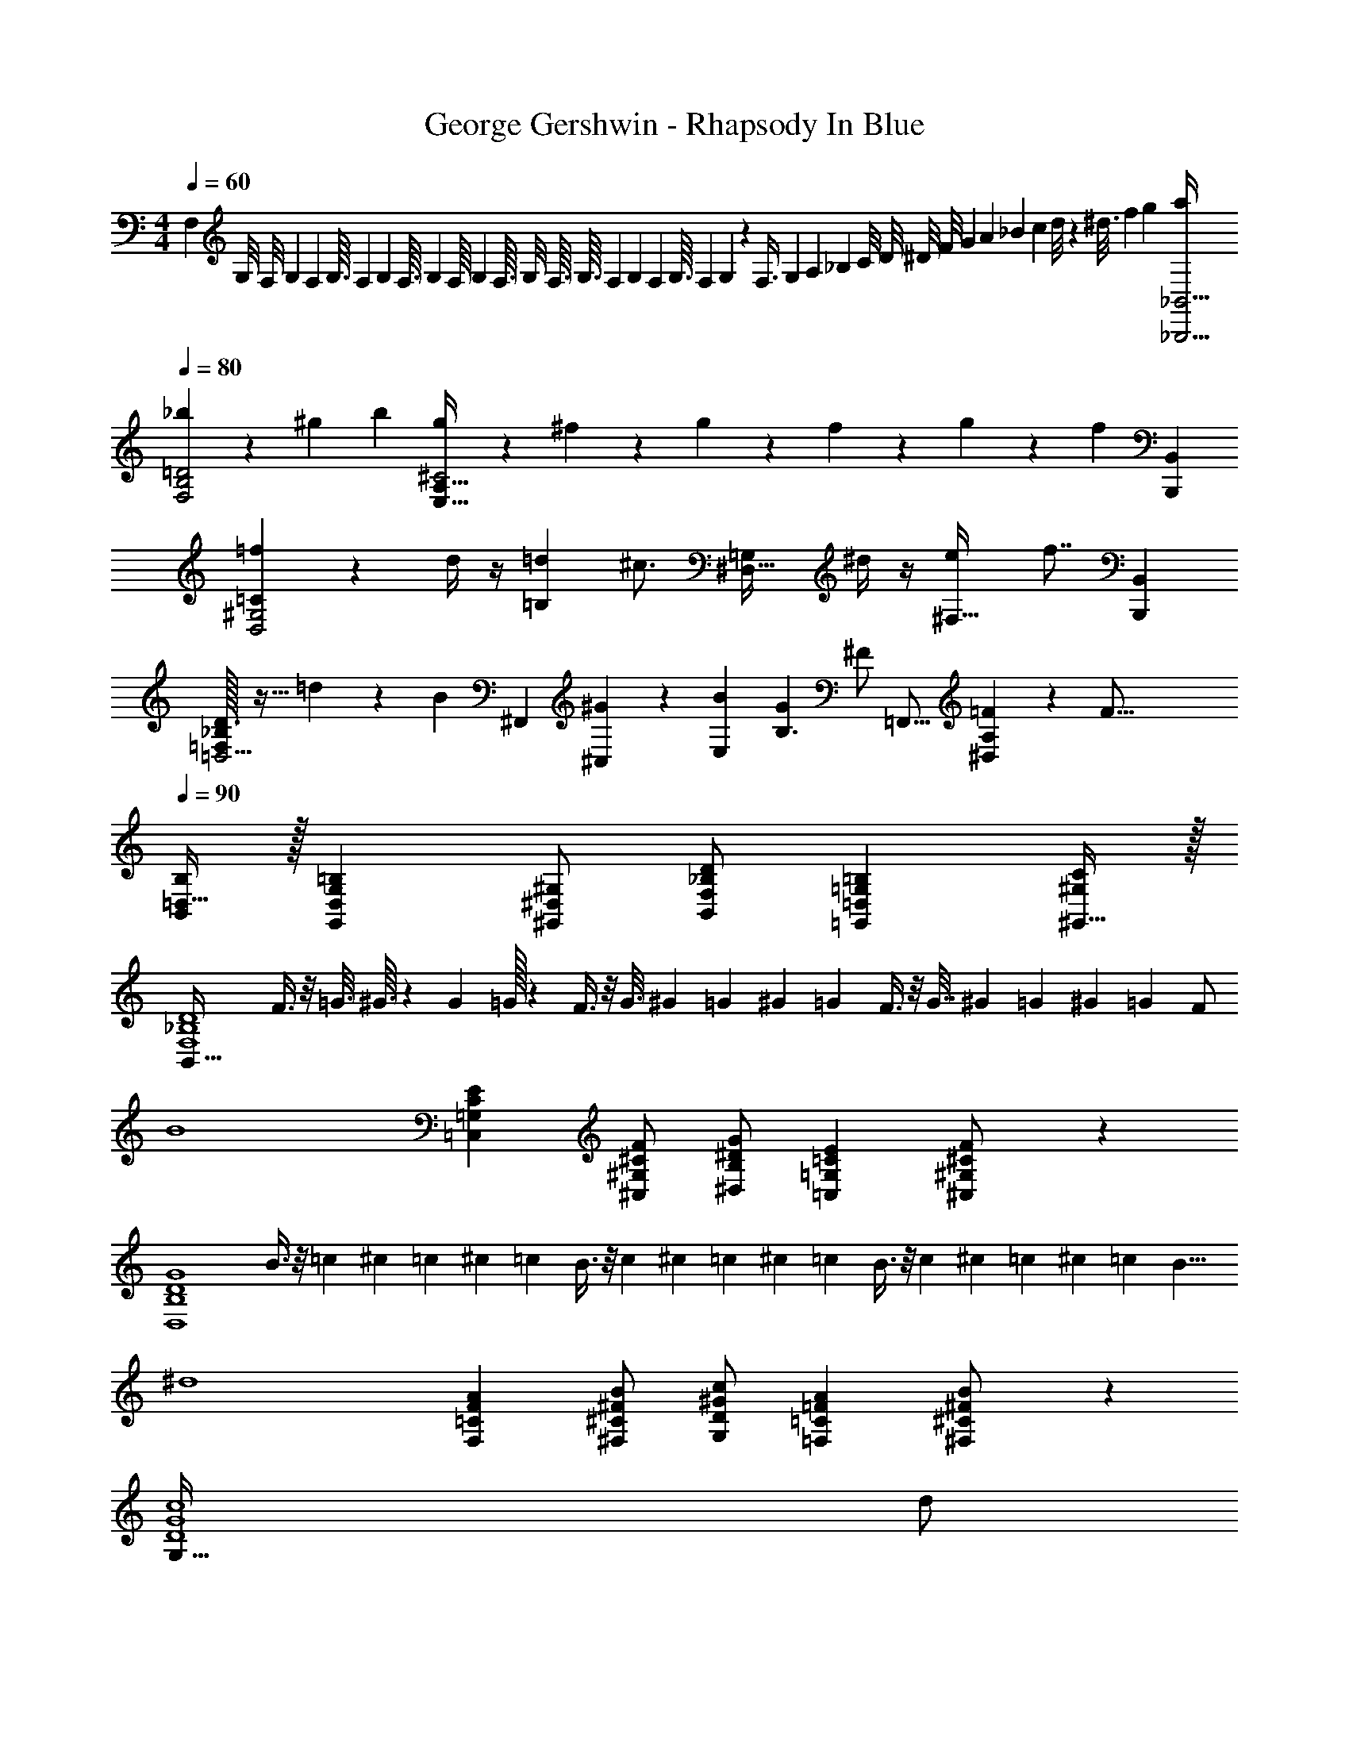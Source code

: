 X: 1
T: George Gershwin - Rhapsody In Blue
Z: ABC Generated by Starbound Composer
L: 1/4
M: 4/4
Q: 1/4=60
K: C
F,5/14 [z25/224G,/8] [z3/32F,/8] [z3/32G,3/28] [z/16F,/12] [z13/160G,3/32] [z7/160F,/12] [z7/96G,/12] [z/12F,3/32] [z/20G,/14] [z7/160F,/16] [z/32G,/14] [z3/40F,3/32] [z13/160G,/8] [z17/224F,3/32] [z9/112G,3/32] [z3/32F,/9] [z9/224G,/14] [z/14F,/12] [z2/35G,3/32] [z11/120F,/7] G,/14 z/84 [z11/32F,3/8] [z23/224G,/7] [z/14A,/9] [z11/168_B,/7] [z/12C/8] [z5/96D/8] [z7/96^D/8] [z/18F/8] [z25/252G/6] [z2/21A/7] [z5/42_B/7] [z3/28c/7] d/8 z3/224 [z5/32^d3/16] [z5/32f5/28] [z5/32g5/24] [a/4_B,,9/4_B,,,9/4] 
Q: 1/4=80
[_b51/28F,2B,2=D2] z/84 ^g/12 b/12 [g/6E,63/32A,63/32^C2] z/6 ^f/6 z/6 g/6 z/6 f/6 z/6 g/6 z/6 [z/12f/6] [z/4B,,/3B,,,/3] 
[=f/3=CD,2^G,2] z/6 d/4 z/4 [z/2=d9/14=B,] [z/2^c3/4] [z/2=G,^D,63/32] ^d/4 z/4 [z7/16e9/14^F,31/32] [z5/16f7/8] [z/4B,,/3B,,,/3] 
[_B,/32=D,5/4=F,4/3D3/2] z15/32 =d5/12 z/12 [z/4B/3] [z/12^F,,49/18] [^G/14^C,19/12] z/84 [B/12E,19/12] [GB,3/2] [z5/12^F/2] [z/12=F,,17/16] [=F3/7^D,A,] z/14 [z/2F71/16] 
Q: 1/4=90
[=D,15/32B,,/2B,/2] z/32 [G,=B,G,,D,] [^G,,/2^D,/2^G,/2] [F,/2_B,/2D/2B,,/2] [=D,=G,=B,=G,,] [^G,,15/32^G,/2C/2] z/32 
[z/2B,,127/32F,4_B,4D4] F3/8 z/8 [z/6=G3/16] ^G3/32 z7/96 [z/12G/9] =G/32 z5/96 F3/8 z/8 [z/6G3/16] [z/12^G3/28] [z/12=G/7] [z/12^G/9] =G/12 F3/8 z/8 [z/6G7/32] [z/12^G/9] [z/12=G/9] [z/12^G/9] [z/12=G/9] F/2 
[z/2B4] [=C,=G,CE] [^C/2F/2^C,/2^G,/2] [^D/2G/2^D,/2B,/2] [=CE=G,=C,] [^C,11/24^G,/2^C/2F/2] z/24 
[z/2D,4B,4D4G4] B3/8 z/8 =c/6 ^c/12 =c/12 ^c/12 =c/12 B3/8 z/8 c/6 ^c/12 =c/12 ^c/12 =c/12 B3/8 z/8 c/6 ^c/12 =c/12 ^c/12 =c/12 [z/2B5/8] 
[z/2^d4] [F,=CFA] [^C/2^F/2B/2^F,/2] [^G/2c/2D/2G,/2] [=FA=C=F,] [^F,11/24^C11/24^F/2B/2] z/24 
[z/2G,127/32D4G4c4] d/2 
Q: 1/4=80
z/12 [z/12^f/6] =f/32 z11/96 d/3 z/16 [z7/24^d'3/4] 
Q: 1/4=70
z3/8 [z7/24c'9/28] f/3 ^f/3 =g/3 b/3 
Q: 1/4=130
[d/3=G127/32B,34/3D,511/32B511/32d511/32] z/6 D/3 z/6 D/3 z/6 D/3 z/6 D/2 z/2 C/32 z15/32 C3/8 z/8 
C/2 D/3 z/6 D/3 z/6 D/3 z/6 D/2 F/3 z/6 F/3 z/6 F/3 z/6 
Q: 1/4=120
F/2 G/2 D5/12 z/12 =C3/8 z/8 [^C/2G191/32] =C/2 B,/2 F,/2 
Q: 1/4=80
=G,/2 B,/2 G,/2 [z/2D,5/2] G,2/3 [^G,2/3=B,2/3] [C5/8A,9/14] z/24 
Q: 1/4=100
[_B,/32^C4] z31/32 D =F5/32 z/96 D/6 F5/32 z/96 D/6 F/6 D/6 [F5/32D,/2] z/96 D/12 F/12 G/12 ^G/12 B/12 c/12 ^c/14 z/84 d/12 =f/12 [z/12g3/32] 
Q: 1/4=120
[G,19/20G,,^g11/6] z/20 [z5/6D,23/24G,=C] ^f/14 z/84 g/12 [f/6D,23/24=G,23/24^C] z/6 e/6 z/6 f/6 z/6 [e/6=D,31/32G,31/32=B,31/32] z/6 f/6 z/6 e/6 z/6 
[d/3=C,/2F,35/24_B,3/2] z/6 [c/3^C,/2] z/6 [=c/3D,/2] z/6 [=B2/3A,^D,2F,2] z/3 [^c/4C/4] z/4 [=d/3=B,/3] z/6 [_B,15/32^d] z/32 
Q: 1/4=100
[z/2D,23/24^G,23/24=C,] =c9/28 z5/28 [G/3D,19/24=B,,5/6G,31/32] z/6 [z/6^F23/28] [z/12^D,,37/16] [z/12_B,,20/9] [z/12D,33/16] [z/12=G,33/16] [z/2C63/32] E/3 z/6 D/3 z/6 D/2 
Q: 1/4=110
[z/4^G,,,G,,E,] ^G,/4 B,/4 G,/4 [=B,/4^C,,=F,] z/4 B,/4 z/4 [z/4G,,,31/32G,,^F,] G,/4 _B,/4 G,/4 [=B,/4C,,=F,] C/4 B,/4 _B,/4 
Q: 1/4=120
[z/4G,,,31/32G,,E,] G,/4 B,/4 G,/4 [=B,/4G,,31/32D,G,,,^F,] z/4 B,/4 z/4 [B,/4G,,C,,=F,^C,,,29/24] z3/4 [C9/28^c9/28^c'/3] z/84 [D9/28d9/28d'/3] z/84 [f'/3=F/3=f/3] 
Q: 1/4=130
[z3/4^F^f^f'9/5] [z/4^F,,,37/32^F,,7/6] [z/32C23/24] [z/32F19/20] [z/32_B19/20] [z11/224b19/20] [z6/7c'19/20] [e3/10e'5/16] z/30 [=d9/28=d'/3] z/84 [z/12e'3/10e5/16] [z/4F,,,17/24F,,17/24] [d'3/10d/3=B29/32=D15/16=F15/16G15/16] z/30 [e'7/24e3/10] z/24 [d'7/24d3/10] z/24 
[c3/7f7/16c'9/20b9/20_B9/20^F9/20C9/20] z/14 [c7/16f9/20C11/24F11/24=b15/32B,15/32=B15/32] z/16 [F9/20f9/20_b9/20_B,11/24C11/24_B11/24c11/24] z/20 [F15/16^D19/20A19/20c19/20f19/20a19/20A,23/24] z/16 [F7/16=B7/16D9/20^d9/20=B,11/24=b11/24f15/32] z/16 [=c'7/16=c11/24=C15/32D15/32F15/32d15/32f15/32] z/16 [z/2^c'5/8^C19/20F23/24^c23/24_B31/32f31/32_b31/32] 
Q: 1/4=110
z/2 [C5/12b3/7_B,7/16F9/20B9/20c9/20f9/20] z/12 [F11/24^F,15/32B,15/32C15/32B15/32c15/32f15/32] z/24 [e21/32E19/20=F19/20E,23/24=F,23/24=B,23/24=B23/24] z11/32 [=d/2=D,/2=D/2] [C15/16^C,19/20c19/20] z/16 
Q: 1/4=156
[z/4^F,/2d13/14] f/4 [g/4^F/2] f/4 [a/4B,/2^d29/32] z/4 [a/4F/2] z/4 [z/4F,/2e] f/4 [g/4F/2] f/4 [a/4B,/2d] =b/4 [a/4F/2] g/4 
[z/4F,/2=d] f/4 [g/4F/2] f/4 [a/4C/2e] z/4 [a/4F/2] z/4 [B,/2^d/2F2a2] [c/2A,/2] [B/2G,/2] [F,/2A/2] 
[z/4=B,,/2=G] B/4 [c/4B,/2] B/4 [=d/4E,/2^G] z/4 [d/4B,/2] z/4 [z/4B,,/2A] B/4 [c/4B,/2] B/4 [d/4E,/2G] e/4 [d/4B,/2] c/4 
[z/4B,,/2=G] B/4 [c/4B,/2] B/4 [d/4F,/2A] z/4 [d/4B,/2] z/4 [^G/2E,/2B,61/32d2] [F/2D,/2] [E/2C,/2] [B,,9/28D/2] z/84 [z/12=C,37/8] [z/12=G,49/12] 
Q: 1/4=140
[z/4=C7/2] E/4 F/4 E/4 =G/2 G/4 A/4 _B/4 A/4 z/2 G/32 z15/32 C/4 [z/12^C/4] E,,/32 z5/96 [z/12B,,57/14] 
Q: 1/4=130
[z/4^G,4D4] E/4 F/4 E/4 ^G11/24 z/24 G/4 A/4 =B/4 A/4 G11/24 z/24 G3/4 z/4 
[z/2E,,4E,,,4] [G,5/32B,/6] z/96 F,5/32 z/96 [z/6E,/4] [B,/4D/4] A,/4 G,/4 [D/4E/4] C/4 B,/4 [=F/4G/4] E/4 ^D/4 [z/4=D3/4] [e15/32B/2] z/32 
Q: 1/4=140
[z/28E,,,4] [z13/28E,,127/32] [A,/6=C/6] =G,5/32 z/96 =F,/6 [^D5/32C/4] z3/32 _B,/4 A,/4 [D/4F/4] =D/4 C/4 [^F/4A/4] =F/4 E/4 [z/4^D3/4] [=c15/32=f15/32] z/32 
Q: 1/4=150
z/28 [z13/28E,,127/32E,,,127/32] [=B,/6=D/6] A,5/32 z/96 ^G,5/32 z/96 [F/4D/4] ^C/4 B,/4 [G/4F/4] E/4 D/4 [B/4G/4] =G/4 ^F/4 [z/4=F3/4] [=g15/32d/2] z/32 
Q: 1/4=100
[E,,/2E,,,/2] [B3/28D/9^G/9e/9] z5/84 [D/8G/8B/8e/8] z/24 [D/8G/8B/8e/8] z/24 [D/8G/8B/8e/8] z/24 [D/8G/8B/8e/8] z/24 [D/8G/8B/8e/8] z/24 [G/9D/8B/8e/8] z/18 [D/8G/8B/8e/8] z/24 [D/8G/8B/8e/8] z/24 [G/4D/4B/4e/4] [f/2C/2=G/2_B/2] [A/2d/2=C/2^F/2] [=F/9^G/9e/9B,/9] z5/36 [_B,/2E/2=G/2c/2] 
[E,,/2E,,,/2] [^F/9=B/9A,/8^D/8] z/18 [D/9A,/8F/8B/8] z/18 [A,/8D/8F/8B/8] z/24 [D/9A,/8F/8B/8] z/18 [A,/8D/8F/8B/8] z/24 [A,/8D/8F/8B/8] z/24 [A,/8D/8F/8B/8] z/24 [D/9A,/8F/8B/8] z/18 [A,/8D/8F/8B/8] z/24 [A,/4D/4F/4B/4] [=F/2c/2G,/2=D/2] [E/2A/2=G,/2^C/2] [^D/9B/9^F,/9=C/9] z5/36 [=F,/2=B,/2=D/2G/2] 
[E,,/2E,,,/2] [A,/9C/9F/9^D,/8] z/18 [D,/8A,/8C/8F/8] z/24 [D,/8A,/8C/8F/8] z/24 [D,/8A,/8C/8F/8] z/24 [D,/8A,/8C/8F/8] z/24 [D,/8A,/8C/8F/8] z/24 [D,/8A,/8C/8F/8] z/24 [D,/8A,/8C/8F/8] z/24 [D,/8A,/8C/8F/8] z/24 [D,/4A,/4C/4F/4] [B,/2G/2^G,/2=D,/2] [=G,/2_B,/2E/2^C,/2] [A,/9F/9=C,/9^F,/9] z5/36 [B,,/2=F,/2^G,/2] 
Q: 1/4=90
[D/32A,/4C,/4^F,/4] z7/32 [G,/2^D/2B,,/2=F,/2] [=G,/4C/4_B,,/4E,/4] [^F,/2^C/2A,,/2^D,/2] [=F,/4B,/4G,,/4=D,/4] [E,/2=B,/2=G,,/2^C,/2] [^D,/4=C,/4^G,/4F,,/4] [=F,,/2=B,,/2A,/2] [B,,=D,G,E,,] 
Q: 1/4=70
[A,/4=D/4C,/4^F,/4] [G,/2^D/2B,,/2=F,/2] [=G,/4=C/4_B,,/4E,/4] [^D,/2^F,/2^C/2A,,/2] [=F,/4_B,/4^G,,/4=D,/4] [E,/2=B,/2=G,,/2^C,/2] [^D,/4^G,/4^F,,/4=C,/4] [=D,15/32=F,,15/32=B,,15/32A,/2] z/32 [z/28D,31/32G,31/32] [z43/168E,,23/24B,,23/24] [z/24E,/12] [z/24^F,/12] [z/24G,/12] [z/24A,/12] [z/24B,/12] [z/24C/12] [z/24=D/12] [z/24E/12] [z/24^F/12] [z/24^G/12] [z/24A/12] [z/24B/12] [z/24^c/12] [z/24d/12E7/6] [z/24e/12] [z/24^f3/32c13/12] [z/24^g/20] 
Q: 1/4=110
[z/2aA,,a] e/2 [z/2E,F^d] [z/6e/4] =g/6 [z/6a5/28] [g/4=GE63/32=d2] z/12 =f/4 z/12 g/4 z/12 [f/4^G15/16] z/12 g/4 z/12 f/4 z/12 
[e/2C/2A/2c/2] [d/2D/2G/2B/2] [c/2^D/2=G/2_B/2] [=c2/3E2/3F2/3A2/3] z/3 [F15/32A15/32d/2=D/2] z/32 [^d/2A/2=C/2F/2] [e2/3^C2/3E2/3A2/3] z/3 
[E3/8A3/7^c/2A,,/2] z/8 [A/2B,,/2C/2E/2] [G5/8C,5/8A,5/8^D5/8] z3/8 [B,3/7=F/2^C,/2=G,/2] z/14 [E/3D,31/32^G,31/32B,31/32] z/6 E/3 z/6 
Q: 1/4=120
[A,7/32E,/4E/4] z/32 [A,/4E,,/4] 
[^F,,/4E/4] [F/4E,,/4] [^F/4C/4G,,9/28] A/4 [e/4G,,9/28] f/4 [c/4^f/4] [z/12a/4] [z/6E,,/4] [z/12e'/4] [z/6F,,/4] [z/12=f'/4] [z/6E,,/4] [z/12c'/4^f'/4] [z/6G,,/4] [z/12a'/4] [z/6A,,/4] [z/12e''/4] [z/6G,,/4] [z/12f''/4] [z/6F,,/4] [^c''/4^f''/4] [E,,/4a'/4] 
[F,,/4e'/4] [E,,/4=f'/4] [^f'/4G,,/4c'/4] a/4 [e/4G,,/2] =f/4 [c/4^f/4] [A/4E,,3/7] [F,,/4E/4] [=F/4E,,/4] [^F/4^G,,/4B,/4] [A,,/4=D/4] [z/6B,,/4E/2] [z/12=F/6] [z/12E,,2/9] [z/6^F/3] [z/2aA,,Ec] 
e/2 [d/2E,F] e/6 g/8 z/24 a/6 [g/4GE2] z/12 =f/4 z/12 g/4 z/12 [f/4^G] z/12 g/4 z/12 f/4 z/12 [e/2C/2A/2c/2] 
[=d/2D/2G/2=B/2] [c/2^D/2=G/2_B/2] [=c2/3E2/3F2/3A2/3] z/3 [F11/24A11/24d/2=D/2] z/24 [A11/24^d/2=C/2F/2] z/24 [e2/3^C2/3E2/3A2/3] z/3 
[E11/24A11/24^c/2A,,/2] z/24 [A/2B,,/2C/2E/2] [=C,5/8A,5/8^D5/8G3/4] z3/8 [B,11/24=F/2^C,/2=G,/2] z/24 [E/3^G,B,D,] z/6 E/3 z/6 [A,5/24E,/4C19/20E33/16] z/24 [A,/4E,,/4] 
[F,,/4E/4] [E,,/4F/4] [^F/4=G,,9/28E,19/20A,19/20C19/20] A/4 [e/4G,,9/28] f/4 [^f/4c/4C29/32E,19/20A,19/20] [a/4E,,/4] [F,,/4e'/4] [E,,/4=f'/4] [G,,/4c'/4^f'/4E,15/16A,15/16C15/16] [A,,/4a'/4] [G,,/4e''/4] [F,,/4=f''/4] [c''/4^f''/4E,23/24A,31/32C31/32] [E,,/4a'/4] 
[F,,/4e'/4] [E,,/4=f'/4] [^f'/4c'/4G,,5/14C15/16E,19/20A,19/20] a/4 [e/4G,,5/14] =f/4 [^f/4c/4E,15/16C19/20A,19/20] [E,,/4A/4] [F,,/4E/4] [E,,/4=F/4] [G,,/4^F/4E,31/32C31/32A,] [A,,/4=F/4] [G,,/4E/4] F,,/4 
Q: 1/4=156
[z/2=C,5/2=F,,5/2] 
[z/2A,7/2] =C/2 =D/2 E/2 [^D,/2F3/2] =D,/2 ^C,/2 [z/2=C,5/2F,,5/2] 
[z/2A,7/2] C/2 D/2 F/2 [^D,/2A3/2] =D,/2 ^C,/2 [z/2F,,24/7=C,7/2] 
[z/2A,3] C/2 D/2 F/2 G/2 A/2 [F,,11/12=c143/32G,143/32F143/32D9/2] z/12 
F,,/2 ^G,,/2 _B,,/2 C,/2 D,/2 ^D,/2 =F,/2 [z/28c63/32] [z27/28G53/28^D61/32=G,63/32C63/32] 
[z7/8=G,,=C,,] [z/8^F,/7] [B/4B,11/12D=F,2] z/12 ^G/4 z/12 B/4 z/12 [G/4=DG,,B,] z/12 B/4 z/12 G/12 e/12 =f/12 ^f/12 [g5/32E,/2_B,47/32D3/2] z11/32 [=f/6F,/2] z/3 
[e/6^F,/2] z/3 [d21/32G,B,5/2^C5/2] z11/32 [f/6=F,/2] z/3 [^f/6E,] z/3 [z/2g] 
Q: 1/4=130
[z/2D,5/4G,37/28=C45/32] d/2 
[z/6c/2] [z/12G,,79/28] [z/12=D,11/4] [z/12=B,85/32] [z/12F18/7] B G/2 =G5/12 z/12 G/2 
Q: 1/4=150
[z/28C,,/7E,63/32] [z3/14E2/9] [G/4G,/4] [C,/6A/4A,/4] z/12 [G/4G,/4] 
[G,,/6B/3_B,/3] z/3 [C,,/6B/3B,5/12] z/3 [=B,,,5/32^D/4^D,2] z3/32 [A/4A,/4] [=B/4=B,,/4=B,/4] [A/4A,/4] [^F,,/6^c/4^C/4] z/12 [d/4D/4] [B,,,/6B/4B,/4] z/12 [A/4A,/4] [D,,/6G/4G,2] z/12 [_B/4_B,/4] [D,/6=c/4=C/4] z/12 [B/4B,/4] 
[_B,,/6^c/3^C3/8] z/3 [D,,5/32c3/8C3/8] z11/32 [=D,,/6^F/4^F,2] z/12 [=c/4=C/4] [=d/4=D,/4=D/4] [c/4C/4] [A,,/6e/4E/4] z/12 [f/4F/4] [D,,/6d/4D/4] z/12 [c/4C/4] [z/6^C,,5/8^G,,5/8] =F,/6 [G/9^D5/32=B,/6] z/18 ^c/4 F,/4 
[G/4B,/4D/4] ^C/4 F,/4 [D/4G/4B,/4] ^C,/4 F,/4 [G/4D/4B,/4] C/4 F,/4 [G/4B,/4D/4] c/2 [F,,5/32B/4_B,2] z3/32 [c/4C/4] [^F,/6^d/4D/4] z/12 [c/4C/4] 
[C,/6e/4E/3] z/3 [F,,5/32e/4E/4] z11/32 [=F,,/6A/4A,2] z/12 [d/4D/4] [=F,/6=f/4=F/4] z/12 [d/4D/4] [=C,/6g/4G/4] z/12 [a/4A/4] [F,,/6f/4F/4] z/12 [d/4D/4] [A,,/6c/4C2] z/12 [e/4E/4] [A,/6^f/4^F/4] z/12 [e/4E/4] 
[E,5/32g/4G/4] z11/32 [A,,/6g/4G/4] z/3 [G,,/6=c/4=C2] z/12 [f/4F/4] [^G,/6^g/4^G/4] z/12 [f/4F/4] [^D,/6_b/4B/4] z/12 [=c'/4c/4] [G,,/6g/4G/4] z/12 [f/4F/4] [C,/6e/4E2] z/12 [=g/4=G/4] [C/6a/4A/4] z/12 [g/4G/4] 
[=G,5/32b/4B9/28] z11/32 [C,5/32b/4B/4] z11/32 [=B,,/6d/4D2] z/12 [a/4A/4] [=B,/6=b/4=B/4] z/12 [a/4A/4] [^F,/6^c'/4^c/4] z/12 [^d'/4d/4] [B,,5/32b/4B/4] z3/32 [a/4A/4] [z/6_B,,5/8=F,5/8] =D/6 [=c5/32^G/6e/6] z/96 _b/4 D/4 
[e/4c/4G/4] _B/4 D/4 [G/4c/4e/4] _B,/4 D/4 [e/4G/4c/4] B/4 D/4 [c/4e/4G/4] b/2 [z/6G,,5/8D,5/8] C5/32 z/96 [=d5/32F/6B/6] z/96 ^g/4 C/4 
[d/4F/4B/4] G/4 C/4 [d/4F/4B/4] ^G,/4 C/4 [F/4B/4d/4] G/4 C/4 [d/4F/4B/4] g/2 [z/6^F,,5/8^C,5/8] B,5/32 z/96 [c5/32E/6G/6] z/96 f/4 B,/4 
[c/4E/4G/4] F/4 B,/4 [c/4E/4G/4] ^F,/4 B,/4 [c/4E/4G/4] F/4 B,/4 [E/4G/4c/4] f/2 
Q: 1/4=130
[z/6=F,,5/8=C,5/8] A,5/32 z/96 [=G/9=B5/32^D/6] z/18 =f/4 A,/4 
[B/4D/4G/4] =F/4 A,/4 [B/4D/4G/4] =F,/4 A,/4 [B/4D/4G/4] F/4 A,/4 [B/4D/4G/4] f/2 [z/2E,,13/4E,,,4] [B5/32=B,/6^G/6] z/96 [z/84^F5/32] [z13/84^C5/32] [E5/32=D/6] z/96 
[d5/32B/4G,/4] z3/32 [A,/4A/4] [G/4B,/4] [e/4E,/4d/4] [^c/4^F,/4] [G,/4B/4] [f/4g/4=B,,/4] [e/4C,/4] [^d/4^C,/4] [=D,/4=d3/4] [=b/2E,,/2e'/2] z/2 [=C/6A/6=c/6] [=G5/32D/6] z/96 [=F5/32^D/6] z/96 
[^d5/32c/4A,/4] z3/32 [_B/4_B,/4] [C/4A/4] [d/4f/4=F,/4] [=G,/4=d/4] [A,/4c/4] [a/4^f/4=C,/4] [=f/4^C,/4] [e/4D,/4] [^D,/4^d3/4] [=c'/2F,,/2=f'/2] 
Q: 1/4=110
z/2 [=D/6=B/6=d/6] [z/84A5/32] [z13/84^D5/32] [F5/32^G5/32] z/96 
[f5/32d/4=B,/4] z3/32 [c/4C/4] [B/4=D/4] [g/4f/4^G,/4] [e/4A,/4] [d/4B,/4] [b/4E,/4g/4] [=g/4F,/4] [^F,/4^f/4] [z/4=G,3/4=f3/4] [E,,/2g'/2B,,/2=d'/2] 
Q: 1/4=120
[z/2E,,15/4E,,,15/4] [e2/9e'2/9D2/9G2/9B2/9b/4] z/36 [e'2/9D2/9G2/9B2/9e2/9b/4] z/36 
[D2/9G2/9B2/9e2/9b2/9e'2/9] z/36 [D2/9G2/9B2/9e2/9b2/9e'2/9] z/36 [z/28e7/32G2/9B2/9b2/9e'2/9] [z3/14D7/32] [D2/9G2/9B2/9e2/9b2/9e'2/9] z/36 [D2/9G2/9B2/9e2/9b2/9e'2/9] z/36 [=G/2_B/2f/2_b/2f'/2^C/2] [=C15/32^F/2A/2d/2a/2d'/2] z/32 [B,/4=F/4^G/4e/4^g/4e'/4] [c15/32=g/2c'/2_B,/2E/2=G/2] z/32 [z/2E,,11/3E,,,11/3] [^f2/9=b2/9A,2/9^D/4^F/4=B/4] z/36 [A,2/9D2/9F2/9B2/9f2/9b2/9] z/36 
[A,2/9D2/9F2/9B2/9f2/9b2/9] z/36 [A,2/9D2/9F2/9B2/9f2/9b2/9] z/36 [A,2/9D2/9F2/9B2/9f2/9b2/9] z/36 [A,2/9D2/9F2/9B2/9f2/9b2/9] z/36 [A,2/9D2/9F2/9B2/9f2/9b2/9] z/36 [^G,15/32=D15/32=F15/32c15/32=f15/32c'15/32] z/32 [=G,15/32^C15/32E15/32A15/32e15/32a15/32] z/32 [F,2/9=C2/9^D2/9B2/9^d2/9b2/9] z/36 [=F,15/32=B,15/32=D15/32G15/32=d/2g/2] z/32 [z/2E,,23/6E,,,23/6] [c/4f/4A,/4C/4] [F/32D,/32A,/4C/4c/4] z7/32 
[f/32D,/4A,/4C/4F/4c/4] z7/32 [D,/4A,/4C/4F/4c/4f/4] [D,/4A,/4C/4F/4c/4f/4] [D,/4A,/4C/4F/4c/4f/4] [c/4f/4D,/4A,/4C/4F/4] [=D,/2^G,/2B,/2G/2B/2g/2] [e/2C,/2=G,/2_B,/2E/2_B/2] [C,/4G,/4B,/4F/4B/4f/4] [=C,/2A,/2D/2A/2d/2] [z/4E,,/2E,,,31/8] [G,,/4^G/4] [^F,,/9^F/9] z/72 [=F,,/9=F/9] z/72 [E,,/4E/4] 
[B,,/4=B/4] [_B,,/9_B/9] z/72 [A,,/9A/8] z/72 [G,,/4G/4] [D,/4d/4] [^C,/9^c/9] z/72 [=C,/9=c/9] z/72 [=B,,/4=B/4] [^f/4^F,/4] [E,/9e/9] z/72 [^D,/9^d/8] z/72 [=D,/4=d/4] [^G,/4^g/4] [F,/9f/9] z/72 [=F,/9=f/9] z/72 [e/4E,/4] 
Q: 1/4=140
[z/28A2^c2e2a2] [z27/28A,,31/32A,,,31/32] 
[EA,^CE,] [z/28=g2/9=G/4B/4d/4A,,,31/32] [z25/84A,,31/32] [F/4f/4] z/12 [G/4B/4d/4g/4] z/12 [f/4F/4D/4G,/4] z/12 [B/4d/4g/4G/4] z/12 F/4 z/12 [E3/7A/2c/2e/2A,,,A,,] z/14 [d9/28E9/28B9/28D/3] z5/28 
[c9/28F9/28A9/28C/3A,] z5/28 [z/3=C^FA=c] [z/12A,,,7/6] [z/12A,,13/12] [z/2D,] [d/2D/2F/2B/2] [^D/2=F/2c/2^d/2A,] [z/2E3/4A3/4^c3/4e3/4] [z/2A,,A,,,] [^C11/24E15/32A15/32c/2] z/24 
[A,/2C/2E/2A/2E,] [z/2=D23/24G,31/32G] [z/2A,,,A,,] [G,15/32D15/32F,/2F/2] z/32 [E11/24E,15/32D/2G,/2E,,] z/24 [E,/2A,/2C/2E/2] [z/4A,,,31/32A,,] [z/4e5/14] ^f/4 e/4 
[g5/16B,31/32D=G,] z3/16 g/3 z/6 [z/4CA,E,] e/4 f/4 e/4 [g/4B,31/32D31/32G,] a/4 g/4 [z/12f/4] [z/12A,,37/32] [z/12E,15/14] [z/4C] [z/4e11/32] f/4 e/4 
[g5/16G,B,D] z3/16 g/3 z/6 [z/4E,15/16CA,] e/4 f/4 e/4 [^g2/9D31/32E,^G,] z/36 [z/4a3/8] [z/6g3/8] [z/6=g/4] f/8 z/24 [A31/32A,,,A,,c2a2] z/32 
[EE,A,C] [G/4B/4=d/4g/4A,,31/32A,,,] z/12 [F/4=f/4] z/12 [G/4B/4d/4g/4] z/12 [f/4F/2G,/2D/2] z/12 [G/4B/4d/4g/4] z/12 [F/4f/4] z/12 
Q: 1/4=150
[E15/32A/2c/2e/2A,,,A,,] z/32 [E9/28B9/28d9/28D/3] z5/28 
[c9/28C9/28F/3A/3A,] z5/28 [z/3^F23/24=CA=c] [z/12A,,,7/6] [z/12A,,13/12] [z/2D,] [F9/32B9/32d9/32D7/24] z7/32 [^d9/28^D9/28=F9/28c9/28A,31/32] z5/28 [z/2A3/4^c3/4e3/4E3/4] [z/2A,,,A,,] [^C9/28E9/28A9/28c9/28] z5/28 
[A9/28A,9/28C9/28E/3E,/3] z5/28 [z/2G,31/32=D31/32G] [z/2A,,A,,,] [F9/28F,/3G,/3D/3] z5/28 [E9/28G,9/28D9/28E,/3] z5/28 [z/2A,47/32E47/32C47/32A143/32] [A,,,/2A,,/2] [E,/2E,,/2] 
[A,/4C/4E/4A,,/2] z/4 [z/2=G,,=G,] [A,/4C/4E/4] z/4 [F,,/2F,/2] [E/4C/4A,/4E,,31/32E,] z7/12 [z/12F,,7/6] [z/12F,9/8] [z/2=C31/32] [A/2a/2] 
[=c/2c'/2C31/32] [d'/4=d/4] z/12 [z/12F,,7/6] [z/12F,21/20] [e'/2e/2C31/32] [A,/2f47/32f'3/2] [C/2F,6/7] [z/3D/2] [z/12F,,7/6] [z/12F,5/28] [E/2C23/24] [F/2A/2a/2] 
[c/2c'/2F,23/28C31/32] [d'/4d/4] z/12 [z/12F,,9/8] F,/12 [f'/2f/2C23/24] [A,/2a3/2a'3/2] [C/2F,/2] [z/3D/2] [z/12F,,7/6] [z/12F,5/28] [F/2C19/20] [z/24A/2] [z5/12a/2] [z/24c/2] 
[c'/2F,6/7C19/20] [d'/4d/4] z/12 [z/12F,,7/6] [z/12F,] [f'/2f/2C23/24] [g/2g'/2] [z15/32a/2a'/2F,5/6C31/32] [z/32c'77/32] [z/3=c''19/8] [z/12^G,,2/3] [z/12F,9/14] 
Q: 1/4=170
C/2 [=C,,/2C,/2] 
[D,15/32D,,/2CF^G] z/32 [^D,,/2^D,/2] [F,,/2F,/2] [G,/2=G,,/2] [^G,,/2^G,/2cDC] [_B,,/2B,/2] 
Q: 1/4=150
[z/28c19/20=G,C^D=G] C,11/12 z/21 
[C,19/20c'C,,c^dg] z/20 [B,5/16B13/14=B,D^GC,47/24] z/48 ^G,9/28 z/84 _B,/3 [G,9/28B31/32=d31/32^g31/32] z/84 B,9/28 z/84 G,/3 [=G,,/2=G,/2c23/24CE_B] [F,/2F,,/2] 
[E,,/2E,/2c23/24c'_b=g] [z/2D,D,,] [z/2c31/32AFC] [F,,/2F,/2] [z/28c23/24^g31/32c'31/32^f] [z13/28^F,,15/32^F,15/32] [z/2G,,G,] 
Q: 1/4=140
[z/2C,,31/32C,31/32c31/32D=GC] [D,,/2D,/2] z/28 
[z13/28C,,15/32C,15/32^d19/20c23/24=g31/32c'31/32] [z/2B,B,,] [z/2d23/24c31/32_B,,,DG] [G,/2G,,/2] [D,15/32D,,/2d31/32g31/32c'31/32^d'31/32] z/32 [z/2C23/24C,] 
Q: 1/4=130
[z/2g23/24A,,,31/32G31/32cdA,,] [G,,/2G,/2] [D,15/32D,,/2c'd'g'g] z/32 
[z/2DD,] [z/28^g31/32^GcdG,,,] [z13/28^G,,23/24] [C,/2C/2] [^G,/2G,,/2c'gd'^g'] [=G/2=G,/2] [c''=g'=G,,,=G,,G,c'e'] [G/4c/4e/4=g7/24] [^F/4d/4] 
[G/4c/4e/4g/4] [F/4d/4] [g/4c/4e/4G/4] [F/4d/4] [g/4c/4e/4G/4] [F/4d/4] [g/4G/4c/4e/4] [F/4d/4] [c/4e/4g/4G/4] [F2/9d2/9] z/36 [G/4=B/4e/4g127/32] [=d/4=F/4] [e/4B/4G/4] [F/4d/4] [e/4B/4G/4] [d/4F/4] 
[e/4G/4B/4] [d/4F/4] [e/4G/4B/4] [d/4F/4] [e/4B/4G/4] [d/4F/4] [e/4G/4B/4] [d/4F/4] [z/8e/4B/4G/4] [z/8G,3/8C,3/8] [z5/28d2/9F/4] [z/14=b/4] 
Q: 1/4=190
[z/28c''/4c'15/32] [z3/14B,15/32C15/32E15/32c15/32] g'/4 [e'/4e'/2A,/2e/2] g'/4 [e'/4G,/2g'23/24g31/32] c'/4 
[e'/4C/2E/2B,/2] c'/4 [g/4A,/2g31/32g'31/32] c'/4 [g/4G,/2] e/4 [g/4B,9/28C/2E/2g31/32g'31/32] [z/12e/4] [z/6A,9/28] [z/6c/4] [z/12G,/3] e/4 [g/4=B,/2=D/2F/2gg'] d/4 [B/4A,/2] [z/6d/4] [z/12^g'/4] [B/4a'/2G,/2a/2] G/4 
[B/4=g'/2B,/2D/2F/2g/2] G/4 [f'/4=f/4B/4A,/2] d/4 [e'/4e/4f/4G,/2] d/4 [f/4B,9/28D9/28F9/28=d'21/32g21/32] [z3/32g/4] [z5/32A,9/28] [z5/28b/4] [z/14G,5/16] d'/4 [z/8c''/4E/2_B,/2C/2c10/7c'2] [z/8b'/4] [z/8_b'/4] [z/8a'/4] [z/8^g'/4A,/2] [z/8=g'/4] [z/8^f'/4] [z/8=f'/4] [z/8e'/4G,/2] [z/8^d'/4] [z/8=d'/4] [z/8^c'/4] 
[z/8=c'/4e/2C/2c/2_B/2B,/2E/2] [z/8b/4] [z/8_b/4] [z/8a/4] [z/8^g/4A/2A,/2] [z/8=g/4] [z/8^f/4] [z/8=f/4] [z/8e/4G,/2G/2] [z/8^d/4] [z/8=d/4] [z/8^c/4] [z/8=c/4B,/3C/3E/3] [z/8=B/4] [z3/32_B/4] [z/32A,9/28] [z/8A/4] [z/8^G/4] [z/24=G/4] [z/12G,/3] [z/8^F/4] [z/8=F/4] [z/8^G,,/4C/4B,/2C/2^D/2] [z/8^C/4] [z/8=D/4] [z/8^D/4] [z/8E/4^G,/2] [z/8F/4] [z/8^F/4] [z/8G/4] [z/8G,,/4^G/4F,/2] [z/8A/4] [z/8B/4] [z/8=B/4] 
[z/8c/4D/2B,/2=C/2] [z/8^c/4] [z/8d/4] [z/8^d/4] [z/8G,,/4e/4G,/2] [z/8f/4] [z/8^f/4] [z/8g/4] [z/8^g/4F,/2] [z/8a/4] [z/8b/4] [z/8=b/4] [z/8G,,/4c'/4D9/28B,9/28C9/28] [z/8^c'/4] [z3/32d'/4] [z/32G,9/28] [z/8^d'/4] [z/8e'/4] [z/24f'/4] [z/12F,/3] [z/8C,/4^f'/4] [z/24g'/4] [z/12b/4] [c''/4=c'/2E/2=c/2B,/2C/2] g'/4 [e'/4A,/2e/2e'/2] g'/4 [g'/4=g/4e'/4=G,/2] c'/4 
[e'/4E/2B,/2C/2] c'/4 [g/4g'/4g/4A,15/32] c'/4 [g/4G,/2] e/4 [g/4g'/4g/4B,9/28C9/28E9/28] [z/12e/4] [z/6A,/3] [z/6c/4] [z/12G,/3] e/4 [g/4=B,/2=D/2=F/2g'g] =d/4 [B/4A,/2] [z/6d/4] [z/12^g'/4] [B/4a'/2G,/2a/2] =G/4 
[B/4=g'/2F/2B,/2D/2] G/4 [=f/4=f'/4B/4A,/2] d/4 [e/4e'/4f/4G,/2] d/4 [f/4B,9/28D9/28F9/28=d'21/32g21/32] [z3/32g/4] [z5/32A,9/28] [z5/28b/4] [z/14G,9/28] d'/4 [z/8c''/4G,/2_B,/2_b3/2_B3/2] [z/8=b'/4] [z/8_b'/4] [z/8a'/4] [z/8^g'/4=F,/2] [z/8=g'/4] [z/8^f'/4] [z/8=f'/4] [z/8e'/4E,/2] [z/8^d'/4] [z/8=d'/4] [z/8^c'/4] 
[z/8=c'/4c/2G,/2B,/2C/2G/2] [z/8=b/4] [z/8_b/4] [z/8a/4] [z/8^g/4F/2F,/2] [z/8=g/4] [z/8^f/4] [z/8=f/4] [z/8e/4E,/2E/2] [z/8^d/4] [z/8=d/4] [z/8^c/4] [z/8=c/4C9/28G,9/28B,/3] [z/8=B/4] [z/12_B/4] [z/24F,9/28] [z/8A/4] [z/8^G/4] [z/24=G/4] [z/12E,5/16] [z/8^F/4] [z/8=F/4] [z/8C,/4C,,/4C/4C/2B,/2G,/2] [z/8^C/4] [z/8D/4] [z/8^D/4] [z/8E/4F,/2] [z/8F/4] [z/8^F/4] [z/8G/4] [z/8C,/4C,,/4^G/4E,/2] [z/8A/4] [z/8B/4] [z/8=B/4] 
[z/8c/4G,/2B,/2=C/2] [z/8^c/4] [z/8d/4] [z/8^d/4] [z/8C,,/4C,/4e/4F,/2] [z/8f/4] [z/8^f/4] [z/8g/4] [z/8^g/4E,/2] [z/8a/4] [z/8b/4] [z/8=b/4] [z/8C,,/4C,/4c'/4C9/32G,9/28B,9/28] [z/8^c'/4] [z3/32d'/4] [z5/32F,9/28] [z/6^d'/4] [z/12E,/3] [e'/4C,3/4F,3/4] [f'/4A,/2C/2] =c'/4 [=c/4a/4G,/2] c'/4 [c/4a/4F,/2] =f/4 
[c/4a/4C/2A,/2] f/4 [c/4c/4G,/2] f/4 [c/4c/4F,/2] A/4 [c/4A,/3C/3f] [z/12A/4] [z/6G,9/28] [z/6=F/4] [z/12F,/3] A/4 [F/4C/2A,/2] C/4 [c/4F/4G,/2] C/4 [c/4A,/4F,/2] C/4 
[c/4A,/4C/2A,/2] F,/4 [A,/4A9/28G,/2] F,/4 [C,/4A9/28F,/2] F,/4 [F/4C,/4C9/28A,9/28] [z/12A,,/4] [z/6G,/3] [z/6F/4C,/4] [z/12F,/3] A,,/4 [=F,,/4A,,/2C,/2A,5/2] z/4 =G,,/2 F,,/2 
[A,,/2C,/2] G,,/2 [C/2F,,/2] [F9/28A,,/3C,/3] z5/224 [z5/32G,,9/28] [z/6A/3] F,,/3 [A,/2C/2a4] G,/2 F,/2 
[C/2A,/2] G,/2 F,/2 [C9/28A,9/28] z/84 G,/3 [z/4F,/3] [z/12C,7/12] [c'/2B,/2C/2E/2c/2] [e'/2A,/2e/2] [g'/4=g/4G,/2] z/4 
[E/2B,/2C/2] [g/4g'/4A,15/32] z/4 G,/2 [g'/4g/4E9/28B,9/28C9/28] z/12 A,9/28 z/84 [z/3G,11/32] [F/2=B,/2=D/2g'21/32g2/3] [z/6A,/2] [z/84a'21/32] [z9/28a21/32] [z/3G,/2] [z/6g2/3g'2/3] 
[D/2F/2B,/2] [A,/2f21/32f'21/32] [z/6G,/2] [z/84e'2/3] [z9/28e21/32] [D/3F/3B,/3] z/96 [z31/96A,11/18=d11/18=d'11/18] G,/3 [c'gC,,C,ce] [z/5D,3/8] E,/6 z11/420 G,/6 z9/263 
C/6 z/32 E5/32 z5/96 [z/5^F,3/8] G,/6 z11/420 C/6 z9/263 E/6 z/32 =G/6 z/24 [z/5B,3/8] C/6 z11/420 E/6 z9/263 G/6 z/32 c/6 z/24 [z/5^D3/8] E/6 z11/420 G/6 z9/263 c/6 z/32 e/6 z/24 [z/5^F5/14] G/6 z11/420 c/6 z9/263 
e/6 z15/379 g/6 z/30 [z/5B3/8] c/6 z11/420 e/6 z9/263 g/6 z15/379 c'/6 z/30 [z/5^d5/14] e/6 z11/420 g/6 z9/263 c'/6 z/32 [z11/168e'/6] [z/7B,,57/7] [z/2_B,255/32=F,255/32c8=D8^G8] _b5/32 z11/32 b/6 z/3 b/6 z/3 
b/4 a/4 ^g5/32 z11/32 g/6 z/3 g/6 z/3 g/4 a/4 b/4 z/4 b/6 z/3 b/6 z/3 
b/4 c'/4 ^c'/6 z/3 c'/6 z/3 c'/6 z/3 [c'c'A,,^cea] [z/5C,5/14] ^C,/6 z11/420 E,/6 z9/263 A,/6 z15/379 ^C/6 z/30 
[z/5D,3/8] E,/6 z11/420 A,/6 z9/263 C/6 z15/379 E/6 z/30 [z/5^G,3/8] A,/6 z11/420 C/6 z9/263 E/6 z15/379 A/6 z/30 [z/5=C3/8] ^C/6 z11/420 E/6 z9/263 A/6 z15/379 c/6 z/30 [z/5^D3/8] E/6 z11/420 A/6 z9/263 c/6 z15/379 e/6 z/30 
[z/5G3/8] A/6 z11/420 c/6 z9/263 e/6 z15/379 a/6 z/30 [z/5=c5/14] ^c/6 z11/420 e/6 z9/263 a/6 z15/379 [z/30c'/6] G,,5/32 z/96 [z/2=D,243/32=B,8=F8A8c8] =g5/32 z11/32 g/6 z/3 g/6 z/3 
g/4 ^f/4 =f5/32 z11/32 f/6 z/3 f5/32 z11/32 f/4 ^f/4 g/4 z/4 g/6 z/3 g/6 z/3 
g/4 a/4 b5/32 z11/32 b5/32 z11/32 [z/12b/6] [z13/60G,,103/14] [z/5D,36/5] 
Q: 1/4=130
[z/12b/2] [z7/24B,221/32] [z/8F53/8] [z3/16=b/2] [z5/16A101/16] [g5/32=d6] z11/32 e/6 z/4 g/12 
=f/2 e/2 d/2 _B/2 
Q: 1/4=100
=B/2 d/2 B/2 [z3/2=G7/4] 
[G2/9=G,/4] z/36 [F,/4F/4] [E,/4E/4] [D,/4=D/4] 
Q: 1/4=130
[=C/2C,,=C,] [e11/24=c15/32g15/32=c'15/32] z/24 [z/28c15/32g15/32e15/32C31/32E31/32G,] c'11/24 z/168 [e15/32g15/32c'15/32c15/32] z/32 [z/28e11/24c/2g/2] [z13/28c'15/32G,,,31/32G,,31/32] [d11/24_b15/32_B15/32f15/32] z/24 
[z/28B15/32f15/32d15/32D31/32F,_B,] b11/24 z/168 [b11/24B15/32f15/32d15/32] z/24 [z/28d15/32B/2f/2C,31/32C,,31/32] [z13/28b15/32] [c'15/32c15/32g15/32e15/32] z/32 [c'15/32c15/32g15/32e15/32C31/32E31/32] z/32 [c'15/32c15/32g15/32e15/32] z/32 [e15/32c'/2c/2g/2G,,31/32G,,,] z/32 [=b15/32^f15/32^d15/32^d'15/32] z/32 
[d'15/32d15/32b15/32f15/32^F,=B,^D] z/32 [d'15/32d15/32b15/32f15/32] z/32 [z/28b15/32d/2f/2] [z13/28d'15/32C,,31/32C,31/32] [g15/32e15/32c'15/32e'/2] z/32 [z/28c11/24g15/32e15/32C31/32E31/32] [z13/28c'15/32G,31/32] [e/2c/2a/2A/2] [z/28=d15/32B/2=f/2] [z13/28_b15/32G,,,31/32G,,31/32] [a/2A/2e/2c/2] 
[z/28G/2d/2B/2_B,=D] [z13/28g15/32=F,31/32] [^D15/32=B15/32^F/2^d/2] z/32 [z/28c5/12G5/12E/2C63/32] [e13/32C,63/32] z13/224 [G5/12e5/12c5/12g/2] z/12 [E5/12c5/12G5/12e15/32] z/12 [z/2G5/2c5/2E5/2] [B,,/3B,/3] [^G,,/3^G,/3] [B,/3B,,/3] 
[G,,/3G,/3] [B,,/3B,/3] [G,,/3G,/3] [z/2=G,11/12C,15/16C,,] [c'3/7c3/7g3/7e3/7] z/14 [c'5/12c3/7e3/7g3/7G,31/32C31/32E31/32] z/12 [c'3/7g3/7e3/7c3/7] z/14 [z/28c'5/12c5/12g5/12e5/12G,,,31/32] [z13/28=G,,31/32] [b5/12_B5/12f5/12=d5/12] z/12 
[z/28B11/24d11/24f15/32F,B,=D] b9/20 z/70 [b/2B/2f/2d/2] [b/2B/2f/2d/2C,C,,] [c'15/32g15/32e15/32c15/32] z/32 [z/28c15/32g15/32e15/32E31/32G,C] c'11/24 z/168 [e15/32c'15/32c15/32g15/32] z/32 [e15/32c'/2c/2g/2G,,,31/32G,,31/32] z/32 [^d15/32=b15/32^f15/32d'15/32] z/32 
[z/28d15/32b15/32f15/32^F,=B,^D] d'11/24 z/168 [d'11/24d15/32b15/32f15/32] z/24 [z/28f15/32d/2b/2] [z13/28d'15/32C,,15/16C,15/16] [e5/12c'5/12g5/12e'7/16] z/24 [c/2e/2g17/32c'13/24E33/32G,25/24C25/24] z/24 [a/2e/2c/2A/2] [z/28=d15/32B/2=f/2G,,,31/32G,,31/32] [z13/28_b15/32] [a/2A/2e/2c/2] 
[z/28d/2B/2=F,29/32_B,11/12=D11/12] [z13/28g15/32] [^d3/7=B/2F/2] z/14 [z/28E5/12G5/12e5/12c3/7] [z13/28C45/32C,47/32] [G5/12c5/12e5/12g7/16] z/12 [E5/12c5/12G5/12e/2] z/12 [z/28c23/24G31/32E] [z27/28C31/32] [c'3/7g3/7e3/7B,/2] z/14 
[e3/7g3/7c'3/7A,/2] z/14 [z/6c'3/7g7/16e7/16G,15/32] [z7/48F,,/3] [z/16C,7/6] ^c'/16 z/16 [=d15/32=d'/2A,19/20F,,] z/32 [=c'/2c/2] [z/28f9/14A,19/20F,23/24D31/32] f'9/14 z5/21 ^c'/12 [d'/2d/2A,23/24F,31/32C] [=c'/2c/2] 
[f21/32D21/32=F21/32F,31/32A,31/32] z11/32 [F,11/24A,15/32^D/2f31/8F4] z/24 [F,23/24A,23/24=D] z/24 [A,15/32F,15/32^D/2] z/32 [A,23/24F,31/32=D] z/24 
[F,21/32A,23/28C] z/96 [z/6F,,11/8] [z/12C,7/6] [z/12^c'3/16] [d'/2d/2^G,19/20] [=c'/2c/2] [f'9/14f21/32F,11/12G,11/12D] z23/84 ^c'/12 [d/2d'/2F,11/12G,11/12C] [=c'/2c/2] 
[f21/32D21/32F21/32F,13/14G,31/32] z11/32 [G,5/12F,5/12^D/2F4f4] z/12 [F,11/12G,11/12=D] z/12 [F,5/12G,5/12^D/2] z/12 [F,11/12G,11/12=D] z/12 
[F,13/14C31/32G,] z/14 
Q: 1/4=140
[z/2C,13/14C,,15/16] [c'5/12c3/7e3/7g3/7] z/12 [e5/12c'5/12g5/12c5/12=D,,11/12D,13/14] z/12 [c5/12e5/12g5/12c'5/12] z/12 [c'5/12c3/7e3/7g3/7E,,11/12E,11/12] z/12 [_B3/8f3/7d3/7b3/7] z/8 
[b3/8B3/8d3/8f3/8G,,,13/14G,,13/14] z/8 [b5/12B3/7f3/7d7/16] z/12 [b11/28B13/32^c13/32f13/32A,,25/28A,,,25/28] z3/28 [a13/32A13/32c13/32e13/32] z3/32 [a11/28A13/32c13/32e13/32=B,,,25/28=B,,25/28] z3/28 [z/2a29/32A29/32c29/32e29/32] [z/2^C,29/32^C,,29/32] [a13/32A13/32c13/32e13/32] z3/32 
[=c11/28a13/32A13/32^d13/32F,,,29/32^F,,29/32] z3/28 [a11/28A13/32c5/12d5/12] z3/28 
Q: 1/4=130
[a11/28B11/28A13/32=d13/32G,,,25/28G,,25/28] z3/28 [d13/32g5/12G5/12B5/12] z3/32 [g11/28B11/28G13/32d13/32A,,25/28A,,,25/28] z3/28 [z/2g29/32G29/32B29/32d29/32] [z/2_B,,29/32_B,,,11/12] [g5/12G5/12B5/12d5/12] z/12 
[g11/28G13/32B13/32^c13/32^D,,8/9^D,25/28] z3/28 [z/4g11/28G11/28B13/32c13/32] [z/4=D,3/4=D,,5/4] 
Q: 1/4=125
[g/2=B,/2D/2G/2=B/2d/2] b15/32 z/32 =b/2 g/2 _b/2 =b/2 
d/2 e/2 
Q: 1/4=120
f/3 e9/28 z/84 d/4 ^f/14 z/84 g/4 z/6 f/12 g/4 z/6 f/12 [g/2C2^D2] ^d/2 
=c/2 G/2 
Q: 1/4=110
[z/2G,,6D,6B,6] _B/2 =B/2 G/2 _B/2 =B/2 
=D/2 E/2 
Q: 1/4=105
F9/28 z/84 E9/28 z/84 D/4 ^F/12 G/4 z/6 F/12 G/4 z/6 F/12 [G/2A,,2C,2=G,2] E/2 
^C/2 [z/4A,/2] [z/7F39/32] [z3/28=d25/4] 
Q: 1/4=100
[z/2a6] [=F/2F/2] [^F/2F/2] [D/2D/2] [=F/2F/2] [^F/2F/2] 
[A,/2A,/2] [B,/2B,/2] [=C9/28C9/28] z/84 [B,/3B,/3] [A,/3A,/3] [D9/28D9/28] z5/28 [D/3D/3] z/6 [z/2D159/32D5] [^c/2=f/2] 
[=c/2^f/2] [B/2^d/2] 
Q: 1/4=95
[_B/2e/2] [A/2^c/2] [^G/2=d/2] [=G/2=B/2] [=c5/6F] z/6 
[D,,15/32d/2f/2a/2c/2D,/2A,,/2] z33/32 [D,/2c/2d/2f/2a/2D,,/2A,,/2] z/2 [D,,/3A,,/3D,3/8c3/8d3/8f3/8a3/8] z/6 [z/28a/2f/2d/2c/2D,/2A,,/2] D,,/2 z13/28 
[zD,,,9D,,9] D,/4 ^D,/4 E,/4 z/4 E,15/32 z/32 E,/4 F,/4 ^F,/4 z/4 F,15/32 z/32 
F,/4 G,/4 ^G,3/8 z/8 G,15/32 z/32 G,/4 A,/4 _B,3/8 z/8 B,15/32 z/32 B,/4 =B,/4 C3/8 z/8 
C15/32 z/32 C/4 ^C/4 D5/16 z3/16 D11/24 z/24 D/4 ^D/4 z/2 E/32 z15/32 E/32 z7/32 =F/4 z/2 
^F/32 z15/32 
Q: 1/4=110
F/32 z7/32 G/4 ^G5/24 z7/24 G9/20 z/20 G/4 A/4 [G/4_B/4] [A/4=B/4] [_B/4c/4] [=B/4^c/4] [=c/4d/4] [^c/4^d/4] 
[=d/6e/6] [^d/6=f/6] [e/6^f/6] [z5/12=G,2] [z/12f/6] g/6 z/3 [g/6=D/6=G/6B/6] z/3 [g/6D/6G/6B/6] z/4 [z/12a/6] [g/4=D,2] f/4 z/2 [=f/32D/6F/6=c/6] z15/32 
[f/6D/6F/6c/6] z/3 [f/4G,2] ^f/4 z/2 [g/32D/6G/6B/6] z15/32 [g/6D/6G/6B/6] z/3 [z/6g/4D,2] [z/6^g/4] a/6 z/2 [_b/32D/6F/6c/6] z15/32 
[b/6D/6F/6c/6] z/3 [b/2G,2] =b/2 [D/6G/6B/6=g/2] z/3 [D5/32G/6B/6e13/32] z25/96 [z/12g/4] [=f/2D,2] e/2 [D/6F/6c/6=d/2] z/3 
[D/6F/6c/6_B/2] z/3 [=B/2G,2] d/2 [B,/6D/6B/2] z/3 [D/6B,/6G29/12] z/3 [=F,9/28A,61/32=C23/12] z/84 ^D,/3 F,/3 D,/3 F,/3 
D,/3 [G,/6B,/6G,,2] z/4 [z/12^f/6] g/6 z/3 [g/6D/6G/6B/6] z/3 [g/6D/6G/6B/6] z/4 [z/12a/4] [g/4=D,2] f/4 z/2 [=f/32D/6F/6c/6] z15/32 [f/6D/6F/6c/6] z/3 
[f/4G,2] ^f/4 z/2 [g/32D/6G/6B/6] z15/32 [g/6D/6G/6B/6] z/3 [z/6g/4D,2] [z/6^g/4] a/6 z/2 [_b/32D/6F/6c/6] z15/32 [b/6D/6F/6c/6] z/3 
[b/2G,2] =b/2 [D/6G/6B/6=g/2] z/3 [D5/32G/6B/6e13/32] z25/96 [z/12g/4] [=f/2D,2] e/2 [D/6F/6c/6d/2] z/3 [D/6F/6c/6_B3/4] z/3 
[=B/2G,] d/2 [B,/6D/6B/2] z/3 [G,,/2G3/4] =F/4 [e/4_B/4] [d/4=B/4] G/5 z/20 [B5/32G/6G,11/12] z11/32 [g/6d/6] z/6 [z/12=C,7/6] [^g'/12_B,13/12] 
[a'5/32a/6E31/32] z11/32 [=g'/6g/6] z/3 [c'21/32c''21/32C31/32E31/32AA,] z25/96 ^g'/12 [a'/7a5/32C31/32E31/32G,G] z5/14 [=g'/6g/6] z/3 [c'21/32A,31/32EcAC] z11/32 
[C15/32E15/32_B/2B,/2c'21/32c3/4] z/32 [z/4C23/24EAA,] d/4 ^d7/32 z/32 [z/4d/2] [z/4E15/32C15/32B/2B,/2] =d/4 [^d7/32C31/32EAA,] z/32 d/2 =d/4 [^d/4G,4/5C23/28E29/32G] =d/4 [z/3c/2] [z/12C,37/32] [z/12G,19/16] 
[a'5/32a5/32^D31/32] z11/32 [g'/6g/6] z/3 [c'21/32c''21/32C31/32DAA,] z25/96 ^g'/12 [a'/7a5/32C23/24D23/24G,G] z5/14 [=g'/6g/6] z/3 [c'9/14c21/32A,31/32A] z5/14 
[C/32D/32B/2B,/2c3/4c'4] z15/32 [z/4C23/24DAA,] d/4 ^d2/9 z/36 [z/4d/2] [z/4C15/32D15/32B/2B,/2] =d/4 [^d7/32D23/24C31/32AA,] z/32 d/2 =d/4 [^d/4DGG,C] =d/4 c/2 
[z5/12G,2] [z/12^f/6] g/6 z/3 [g/6=D/6G/6=B/6] z/3 [g/6D/6G/6B/6] z/4 a/12 [z/4g9/28D,2] f/4 =f15/32 z/32 [^F5/32f/6D/6c/6] z11/32 [D5/32f/6F/6c/6] z11/32 
[f/4G,2] ^f/4 g15/32 z/32 [B5/32g/6G/6D/6] z11/32 [g/6D/6G/6B/6] z/3 [z/6g/4D,2] ^g/6 a/6 _b15/32 z/32 [F5/32b/6D/6c/6] z11/32 [b/6D/6F/6c/6] z/3 
[b/2G,2] =b/2 [G5/32D/6B/6=g/2] z11/32 [G5/32D/6B/6e13/32] z25/96 [z/12g/4] =f/2 e/2 [F5/32D/6c/6d/2] z11/32 [D5/32F5/32c/6_B/2] z11/32 
[D,/32=B/2G,,2] z15/32 d/2 [=B,/6B/2] z/3 [B,/6G/2] z/3 [z/2D,2^G,,2] d/2 [B,/6B/2] z/3 [B,/6F/2] z/3 
[z/2=FA,,2D,2] e/2 [C5/32^d/2^F] z11/32 [C/6=d/2] z/3 [e/4F,GB,2] ^d/4 [z/2=d3/2] [E,^G] 
[A/2E,63/32A,,2] e/2 [^C/6^c/2] z/3 [C/6A/2] z/3 [z/2E,2B,,2] e/2 [C/6c/2] z/3 [C/6G/2] z/3 
[z/2=B,,2E,2=G2] ^f/2 [C/6=f/2] z/3 [C/6e/2] z/3 [^f/4E,^GD2] =f/4 [z/2e3/2] [^F,/2A/2] [^G,/2B/2] 
A,,/2 [a5/32C3/2] z11/32 a/6 z/3 [a/6E,/2] z/4 b/12 [a/4A,,/2] ^g/4 [z/2B,3/2] =g/32 z15/32 [g/6E,/2] z/3 
[g/4A,,/2] ^g/4 [a/2C3/2] a/6 z/3 [a5/32E,/2] z11/32 [a/6A,,/2] _b/6 =b/6 [z/2^D3/2] c'/32 z15/32 [c'/6E,/2] z/3 
[c'/2A,,/2] [^c'/2E3/2] a/2 [^f5/12E,/2] a/12 [=g/2A,,/2] [f/2=D3/2] e/2 [=c/2E,/2] 
[^c/2A,,/2] [e/2C] c/2 [E,/2A] A,,/2 [z/4F,3/4] =G,/4 [z/4F/2A,/2C/2] E,/4 G,/4 [^G,/4E/4D/4] 
[z5/12A,,/2] ^g/12 [a/6C3/2] z/3 a/6 z/3 [a/6E,/2] z/4 [z/12b/6] [a/4A,,/2] g/4 [z/2B,3/2] =g/32 z15/32 [g/6E,/2] z/3 
[g/4A,,/2] ^g/4 [z/2C3/2] a/32 z15/32 [a/6E,/2] z/3 [a/6A,,/2] _b/6 =b/6 [z/2^D3/2] =c'/32 z15/32 [c'/6E,/2] z/3 
[c'/2A,,/2] [^c'/2E3/2] a/2 [f5/12E,/2] a/12 [=g/2A,,/2] [f/2=D3/2] e/2 [=c/2E,/2] 
[^c/2A,,/2] [e/2C] c/2 [A/2E,/2] A,,/2 [z/6E,4/3] [z/12A,4/3] [z/12C5/4] [z/12=G7/6] [z/12a13/12] a' 
[b/2=b'/2D,,/2D,/2] [a/2a'/2B,] [F/2B/2D/2d'21/32d''21/32] [z/2A,] [b'/2D/2F/2A/2b/2] [a'/2a/2B,] [B/2D/2F/2d'21/32d21/32] [z/2=C31/32] 
[D/2F/2=c/2d'4] [z/4B,] e/4 [=f2/9F/2D/2B/2] z/36 [z/4f/2] [z/4C] e/4 [f2/9D/2F/2c/2] z/36 [z/4f/2] [z/4A,] e/4 [f/4A5/12D/2F/2] e/4 d/32 z15/32 
[D,/2b/2b'/2D,,/2] [a/2a'/2B,] [B/2D/2=F/2d''21/32d'21/32] [z/2A,] [b'/2D/2F/2A/2b/2] [a'/2a/2B,] [B/2F/2D/2d21/32d'21/32] [z/2C] 
[d/2D/2F/2c/2d'3/4] [z/4B,] e/4 [f2/9D/2F/2B/2] z/36 [z/4f/2] [z/4C] e/4 [f2/9D/2F/2c/2] z/36 [z/4f/2] [z/4A,] e/4 [f/4D5/12F5/12A5/12] e/4 d/2 
[z5/12A,,/2] ^g/12 [a5/32^C3/2] z11/32 a/6 z/3 [a/6E,/2] z/4 b/12 [a/4A,,/2] g/4 [=g/2B,3/2] g/6 z/3 [g/6E,/2] z/3 
[g/4A,,/2] ^g/4 [z/2C3/2] a/32 z15/32 [a/6E,/2] z/3 [a/6A,,/2] _b/6 =b/6 [z/2^D] =c'/32 z15/32 [c''5/32=D/2E,/2] z25/96 [z/12A,,27/14] 
Q: 1/4=100
[c''/2C2] ^c''/2 [a'/2E,] ^f'5/12 [z/12a'/6A,,2] [g'/2D2] f'/2 [e'/2E,] [z5/12c'/2] [z/12^C,2] 
[^c'/2E2] e'/2 [c'/2A,] [z5/12a] [z/12E,2] [z/2G2] [z/2=f'2] [z11/12A,] [z/12D,,2] 
Q: 1/4=110
[z/2F,2] ^f'/2 [d'/2A,,] z5/12 [b/32E,,2] z5/96 [=c'/2=G,2] b/2 [a/2A,,] [z5/12f/2] [z/12F,,2] 
[^f/2A,2] a/2 [f/2D,] [z5/12e/2] [z/12A,,31/16] [d/2=C2] [z/2c'2] [z11/12F,] [z/12A,,2] 
[z/2^C2] ^c'/2 [a/2E,] [z5/12f/2] [z/12B,,2] [z/32=g/2] [z15/32D63/32] f/2 [e/2E,] [z5/12c/2] [z/12C,2] 
[z/28^c/2] [z13/28E2] e/2 [c/2A,] [z5/12A] [z/6E,2] [z5/12G2] [z/2=f6] C 
Q: 1/4=160
z43/12 [z/12D,,25/3] [z/12A,,33/4] [z/12D,67/12] [z/12F,11/2] [z/12=C8] 
Q: 1/4=110
[z/2^F9/2] ^f/2 d/2 B5/12 d/12 =c/2 B/2 A/2 =F/2 
^F/2 A/2 F/2 D29/12 z/12 
Q: 1/4=120
[G,,,11/24=G,,11/24g'47/24g47/24b47/24d'47/24] z/24 [=B,,,19/20B,,19/20] z/20 [D,11/24D,,11/24] z/24 [=f'/4G,,/4G,/4=f/4] z/12 [^d'/4A,,/4A,/4^d/4] z/12 [f'/4G,,/4G,/4f/4] z/12 [d'/4A,,/4A,/4d/4] z/12 [f'/4G,,/4G,/4f/4] z/12 [d'5/16A,,5/16A,5/16d5/16] z/48 
[=d'9/20B,,9/20B,9/20=d9/20g9/20b11/24] z/20 [=c'11/24=C,11/24C11/24c11/24] z/24 [b9/20D,9/20D9/20B9/20] z/20 [c15/16_b19/20_B19/20g19/20E,29/20E29/20C29/20] z/16 [c'11/24c11/24] z/24 [g3/7G,7/16^c'9/20^D,9/20^D9/20^c9/20b9/20] z/14 [z/2=D,13/14G,15/16B,15/16=D15/16d15/16g15/16=b15/16d'19/20] 
Q: 1/4=100
z/2 [z/24D,3/8G,3/8=B3/8d3/8B,7/18g7/18] [B,,3/8b7/18] z/12 [z/24G,3/8G3/8D,7/18B7/18d7/18] [G,,3/8B,,3/8g7/18] z/12 [z/24C7/8=c7/8F,7/8=F,8/9=F8/9] f7/8 z/12 [C3/8c3/8^d7/18^D,7/18^F,7/18^D7/18] z/8 [=d8/9=D,8/9C25/28=D25/28c25/28] z/9 
[d/2B,3/2D,3/2G,3/2] B/2 G/2 [FC47/32^D,3/2^G,3/2] ^D/2 [=D31/32F,C] z/32 
Q: 1/4=110
[=D,/32d/3=G,B,] z29/96 B/3 G/3 [F/2^D,C] ^D/2 =D/2 [d/2=D,3/2B,3/2G,3/2] B/2 G/2 
[F/3^D,^G,C] ^D/3 =D/3 [d/2=D,=G,B,] B/2 G/2 [F/2^D,3/2^G,3/2C3/2] ^D/2 =D/2 
Q: 1/4=115
[d'/3=D,=G,B,] b/3 g/3 [f/2^D^Gc] ^d/2 =d/2 [d'/2=D3/2=G3/2B3/2] b/2 g/2 
[f/3^D^Gc] ^d/3 =d/3 [d'/2=D=GB] b/2 g/2 [f/2^D3/2^G3/2c3/2] ^d/2 =d/2 
[d''/3=D=GB] b'/3 g'/3 [f'/2^d^g=c'] ^d'/2 =d'/2 [d''/2=d3/2=g3/2b3/2] b'/2 g'/2 
[f'/3^d^gc'] ^d'/3 =d'/3 [d''/2=d=gb] b'/2 g'/2 [f'/2^d3/2^g3/2c'3/2] ^d'/2 =d'/2 
[d''9/28=d=gb] z/84 b'/3 g'/3 [f'/2^d^gc'] ^d'/2 =d'/2 [d''/2=d3/2=g3/2b3/2] b'/2 g'/2 
Q: 1/4=100
[f'/3^d^gc'] ^d'/3 =d'/3 [d''/2=d=gb] b'/2 g'/2 [f'/2^d3/2^g3/2c'3/2] ^d'/2 =d'/2 
[=f''f'] [C,^D,=F,^G,C^Df^G,,] [z/12f''/2] [z/12^d''/2] [z/12=c''/2] [z/12^g'/2] [z/12f'/2] [z/12^d'/2] [z/12c'/2] [z/12g/2] [z/12f/2] [z/12d/2] [z/12c/2] [z/12^G/2] [z/12F/2] [z/6D/2] [z/12G,/2] [z/6F,/2] [C/32D,,/2^F,/2=D/2] z15/32 
Q: 1/4=140
[z/28=G,15/32B,15/32D15/32] [z13/28=D,15/32=G,,255/32G,,,255/32] E,/2 G,3/8 z/8 G, D,/2 E,/2 D,5/12 [z/12E,/6] 
=F,2 E,9/28 z5/28 D, z/2 
Q: 1/4=120
A,,2/3 B,,21/32 z/96 A,,21/32 z/96 C,2 
Q: 1/4=140
[z4/3^D,2] [z/6^C,11/16] [z/6_B,,11/16] [z/6G,,11/16] [z/6^D,,11/16] [D,,,2=D,,2] 
Q: 1/4=160
[=D,15/32=G/2B,/2D/2] z/32 E,/2 [G,3/8B,/2D/2G/2] z/8 [z/2G,] [D/2G/2B,/2] D,/2 [G5/12E,/2D/2B,/2] z/12 D,13/32 z/96 [z/12E,5/32] 
[B,/2D/2F/2^G/2F,11/6] z/2 [F/2B,/2D/2G/2] z/3 [z/12E,/6] [z/12F,/6] [E,/2B,/2D/2F/2G/2] [z/2D,3/2] [G/2B,/2D/2F/2] z/2 
[A,/2C/2^D/2=G/2A,,21/32] z/6 [z/3=B,,2/3] [z/3A,/2C/2D/2G/2] A,,2/3 [A,/2=D/2^F/2=C,2] z/2 [A,/2D/2F/2] z/2 
[C/2^D/2G/2A,/2d'15/8] z/2 [z/3A,/2C/2G/2] [z/6^c'/2] [z/6_b/2] [z/6=g/2] [z/6d/2] [F/2=D/2=d/2A,/2] z/2 [A,/2D/2F/2] z/2 
[D,/2B,/2D/2G/2] E,/2 [G,3/8B,/2D/2G/2] z/8 [z/2G,] [G/2B,/2D/2] D,/2 [G5/12E,/2B,/2D/2] z/12 D,13/32 z/96 [z/12E,5/32] 
[B,/2D/2=F/2^G/2F,11/6] z/2 [B,/2D/2F/2G/2] z/3 [z/12E,/6] [z/12F,/6] [E,/2B,/2D/2F/2G/2] [z/2D,7/6] [G/2B,/2D/2F/2] z/6 C,5/32 z/96 D,/6 
[A,/2C/2^D/2=G/2C,2/3] z/6 [z/3B,,2/3] [z/3A,/2C/2D/2G/2] C,2/3 [A,/2=D/2^F/2A,,2] z/2 [A,/2D/2F/2] z/2 
[C/2D/2F/2] B,,/6 z/3 C,/6 z/3 D,/6 z/3 E,/6 z/3 ^F,/6 z/3 G,/6 z/3 A,/6 z/3 
[C/2E/2G/2_B,4/3] z/2 [z/3C/2E/2G/2] [z/6F,/4] [z/2G,] [C/2E/2G/2] [z/2B,] [E/2G/2C/2] [z3/8G,/2] [z/8B,4/3] 
[C/2^D/2G/2] z/2 [z/3C/2D/2G/2] F,/6 [z/2G,] [G/2C/2D/2] [z/2B,] [C/2D/2G/2] G,/2 
[=F,/2=B,/2=D/2G/2] z/2 [F,/2B,/2D/2G/2] z/2 [F,/2B,/2D/2G/2] [z/2D,] [B,/2D/2G/2] [z/2F,3] 
[D/2G/2B,/2] z/2 [B,/2D/2G/2] z/2 [B,/2D/2G/2] ^F,/2 [G,/3B,/2D/2G/2] ^G,/3 A,/3 
[^D/2G/2C/2_B,4/3] z/2 [z/3C/2D/2G/2] F,/6 [z/2=G,] [D/2G/2C/2] [z/2B,] [C/2D/2G/2] G,3/8 [z/8C25/18] 
[D/2G/2] z/2 [C/2D/2G/2] [z/2G,] [G/2C/2D/2] [z/2B,] [C/2D/2G/2] G,/2 
[=F,/2=B,/2=D/2G/2] z/2 [F,/2B,/2D/2G/2] z/2 [F,/2B,/2D/2G/2] [z/2D,3/2] [D/2G/2B,/2] z/2 
Q: 1/4=80
[A,7/16^C7/16G,7/16] z/16 [^F,/3=C/3D/3] z/6 [=F,3/7B,3/7^D3/7] z/14 [E,21/32^G,2/3=D2/3E2/3] z11/32 [^D,7/16=G,7/16^C7/16=F7/16] z/16 [=D,^F,=CA] 
Q: 1/4=180
D,15/32 z/32 [z/4G/2E,/2D/2] B,/32 z7/32 [z/4G/2G,/2] B,/32 z7/32 [D/32G/2G,] z7/32 B,/32 z7/32 D/32 z7/32 B,/32 z7/32 [G/32D,/2D/2] z15/32 [z/4G/2E,/2D/2] B,/32 z7/32 [z/4G/2D,/2D/2] B,/32 z7/32 
[z/2=F,2] [z/4D/2] B,/32 z7/32 ^G/32 z7/32 [z/4B,/2] [D/32G/2] z7/32 B,/4 E,9/28 z5/28 [z/4D,5/4] B,/32 z7/32 [D/32A/32] z7/32 B,/32 z7/32 [D/32A/2] z7/32 B,/32 z7/32 
F,/2 [z/4_B/2G,/2F/2] D/32 z7/32 [z/4B/2_B,/2F/2] D/32 z7/32 [z/4B/2B,] D/32 z7/32 [F/32B/2] z7/32 D/32 z7/32 [z/4F,/2] D/32 z7/32 [F/32B/32G,/2] z7/32 D/32 z7/32 [z/4B/2F,/2F/2] D/32 z7/32 
[z3/4^G,2] D/32 z7/32 [F/32=B/32] z7/32 [z/4D/2] [F/32B/2] z7/32 D/4 =G,9/28 z5/28 [z/4F,7/6] D/32 z7/32 [F/32c/32] z7/32 D/32 z7/32 [F/32c15/32] z15/32 
[B,5/14^G,5/14^g3/8F7/18G7/18^c7/18f7/18^C11/28] z/7 [_B13/32c13/32f13/32b5/12^G,,29/32C,,11/12] z3/32 [f11/28c13/32c'5/12g7/16] z3/28 [G,11/28B,11/28C13/32F13/32c7/8f7/8g7/8c'25/28] z3/28 [z/2C,,27/32G,,7/8] [G7/18g11/28c5/12f5/12] z/9 [f5/14b11/28G,11/28B,11/28F11/28c11/28C13/32B13/32] z/7 [c13/32f13/32G5/12g11/24G,,11/12C,,13/14] z3/32 
[z/2=b61/32f61/32=B23/12c23/12] [F3/7C9/20G,11/24] z/14 [G,,25/28C,,29/32] z3/28 [G,5/14_b11/28c11/28C13/32F13/32B,5/12_B5/12f5/12] z/7 [C,,19/20G,,19/20g19/14G25/18c39/28f45/32] z/20 [C5/14F5/14G,7/18B,7/18] z/7 
[^F17/28B17/28^d11/18G,,8/9C,,29/32] z5/84 [z/3G4/7f7/12=c7/12] [z/3G,5/12=C5/12=F5/12] [z/6d4/7^F4/7B4/7] [z/2C,,25/28G,,29/32] [z/2c53/28^f47/24B47/24] [B,11/24C11/24F11/24] z/24 [C,,23/24G,,23/24] z/24 
[g3/16B,9/20C9/20F9/20] z/16 =c'5/24 z/24 [d'3/7C,,19/20G,,19/20] z/14 d'7/16 z/16 [d'3/7B,9/20F9/20C11/24] z/14 [d'3/7C,,19/20G,,19/20] z/14 ^f'/5 z/20 =f'5/24 z/24 [d'/5B,9/20C9/20F9/20] z/20 ^c'5/24 z/24 [=c'11/24C,,19/20G,,19/20] z/24 
[=f3/8G13/32^c13/32g5/12] z/8 [b7/18B,7/18c7/18G,11/28=F11/28B11/28^C13/32f5/12] z/9 [g7/18^c'13/32c13/32f13/32C,,23/24G,,23/24] z/9 [z/2g5/6c'6/7f7/8c25/28] [F3/8B,11/28C13/32G,9/20] z/8 [g5/14f5/14G3/8c3/8G,,19/20C,,23/24] z/7 [b11/28B11/28c11/28f11/28] z3/28 [g5/14f3/8G,7/18C7/18c7/18B,11/28F11/28G11/28] z/7 
[C,,19/20G,,19/20=b17/9=B53/28c53/28f53/28] z/20 [F5/14G,5/14C5/14] z/7 [z/2C,,8/9G,,11/12] [_b11/28_B11/28c11/28f11/28] z3/28 [B,11/28C11/28F11/28G,7/16g25/18f39/28c45/32G17/12] z3/28 [C,,11/12G,,11/12] z/12 
[^F11/28B,13/32=C13/32B4/7=c4/7^f7/12] z3/28 [z/6C,,29/32G,,29/32] [G4/7c4/7=f7/12] z2/21 [z/6^f11/20B9/16c7/12] [F7/18B,11/28C5/12] z/9 [C,,8/9G,,25/28B53/28F23/12c23/12d47/24] z/9 [B,7/18C7/18^F,13/32^D13/32] z/9 [z/2C,,7/8G,,29/32] 
g/5 z/20 =c'/5 z/20 [d'9/20C9/20F9/20B,11/24] z/20 [d'9/20C,,19/20G,,19/20] z/20 d'11/24 z/24 [d'9/20B,9/20C9/20F9/20] z/20 [^f'/5C,,19/20G,,19/20] z/20 =f'/5 z/20 d'5/24 z/24 ^c'5/24 z/24 [=c'11/24B,11/24C11/24F11/24] z/24 
[z/4G,/2] =F/4 [^c/4G/4B,/2] F/4 [c/4G/4^C15/32] F/4 [c/4G/4C] F/4 [c/4G/4] F/4 [c/4G/4G,/2] F/4 [c/4G/4B,/2] F/4 [c/4G/4G,15/32] F/4 
[z/4=B,2] F/4 [G/4=d/4] F/4 [d/4G/4] F/4 [d/4G/4] F/4 [z/4_B,3/8] F/4 [^d/4G/4G,] F/4 [d/4G/4] F/4 [d/4G/4] F/4 
[z/4=B,/2] G/4 [=B/4e/4C/2] G/4 [e/4B/4E11/24] G/4 [e/4B/4E] G/4 [B/4e/4] G/4 [e/4B/4B,/2] G/4 [B/4e/4C/2] G/4 [e/4B/4B,15/32] G/4 
[z/4=D2] G/4 [B/4=f/4] G/4 [B/4f/4] G/4 [B/4f/4] G/4 [z/4C5/14] G/4 [^f/4B/4B,3/4] G/4 [B/4f/4] G/4 [f/4=G,,/4B/4] G/4 
Q: 1/4=160
[=d'7/18B,7/18=d7/18=g7/18=b11/28] z/9 [e'11/28A,,11/28e13/32g13/32b3/7] z3/28 [=g'7/18d'7/18g11/28=C13/32] z/9 [B,,11/28g'8/9g25/28d'25/28b29/32] z3/28 D13/32 z3/32 [b13/32G,,13/32d13/32g13/32d'11/24] z3/32 [B,11/28e'13/32e13/32b13/32g5/12] z3/28 [d'11/28A,,11/28b11/28d13/32g13/32] z3/28 
[C11/24f'17/9g53/28b53/28=f61/32] z/24 B,,9/20 z/20 D9/20 z/20 G,,13/32 z3/32 [e'5/14B,11/28e11/28b11/28g13/32] z/7 [A,,13/32d'39/28d39/28g39/28b17/12] z3/32 C3/7 z/14 B,,5/12 z/12 
[D3/8g7/18b7/18d'13/32d3/7] z/8 [g3/8b7/18e'7/18e11/28G,,13/32] z/8 [g'3/8g3/8b7/18d'7/18B,11/28] z/8 [A,,5/12g8/9b8/9d'8/9g'19/20] z/12 C13/32 z3/32 [d'13/32B,,13/32b13/32d5/12g3/7] z3/32 [e'11/28D13/32e13/32g13/32b13/32] z3/28 [G,,13/32g13/32d13/32b5/12d'5/12] z3/32 
[B,11/24g15/8b15/8f17/9f'17/9] z/24 A,,13/32 z3/32 C5/12 z/12 B,,5/12 z/12 [g7/18b7/18e'11/24D11/24e11/24] z/9 [G,,7/16d'19/14g25/18d25/18b45/32] z/16 B,7/8 z/8 
Q: 1/4=80
[^D13/24=G11/20=c11/20^d11/20g11/20c'19/32C19/32] z/8 [_b9/16D4/7G4/7_B4/7d4/7g4/7_B,19/32] z5/48 [G4/7C7/12D7/12d7/12g7/12c'19/32c17/28] z2/21 [=d59/32=D13/7A13/7^F13/7^f13/7A,13/7a13/7] z5/32 
Q: 1/4=50
D,,3/4 z/4 F,3/4 z/4 [z/32A,/4] [z/32^C/4] [z/32D/4] [z/32E/4] [z/32=F/4] [z/32^F/4] [z/32A/4] [z/32^c/4] [z/32d/4] [z/32e/4] [z/32=f/4] [z/32^f/4] [z/32a/4] [z/32^c'/4] [z/32d'/4] [z/32e'/4] [z/32f'/4] [z/32^f'/4] [z5/32a'/4] [z/32^f''/4] =f''/32 e''/32 =d''/32 ^c''/32 z/32 [z/32f'/4] a'/32 c''/32 d''/16 z/32 [z/32^f''/4] =f''/32 e''/32 d''/16 z/36 [z/45f'/4] a'/32 z/478 [z/42c''/32] [z/28d''/14] e''/32 z9/263 [z/24^f''/4] =f''/32 z/224 [z/70e''/8] d''/16 z15/494 [z/28f'/4] [z5/168a'/32] c''/32 z/96 [z/36d''/16] [z/45e''/4] [z/30f''5/24] [z/6^f''5/28] 
Q: 1/4=80
[=c5/32=c'5/32=c''/6] z/96 [b'5/32=B5/32=b5/32] z/96 [A5/32a5/32a'/6] z/96 [=F5/32=f5/32=f'/6] z/96 [E5/32e5/32e'/6] z/96 [D5/32d5/32d'/6] z/96 [=C5/32c5/32c'/6] z/96 [=B,5/32B5/32b/6] z/96 [A,5/32A5/32a/6] z/96 [=F,5/32F5/32f/6] z/96 [e5/32E,5/32E5/32] z/96 [D,5/32D5/32d/6] z/96 [C,5/32C5/32c/6] z/96 [B,,5/32B,5/32B/6] z/96 [A,,5/32A,5/32A/6] z/96 [=F,,5/32F,5/32F/6] z/96 [E,,5/32E,5/32E/6] z/96 [D,,/9D/8D,/8] z/18 [DD,,,125/14D,,125/14D,125/14] z4 
Q: 1/4=60
[E/2^F/2_B/2] [^D/2A/2=B/2] [=D/2^G/2c/2] [^C=FB^c] [=C/2E/2_B/2d/2] [^fB,^DA] 
[B/2=c/2e/2] [A/2^d/2=f/2] [G/2=d/2^f/2] [=G=B=fg] [^F/2_B/2e/2^g/2] [=FA^dc'] 
Q: 1/4=55
[e15/32^f15/32_b/2] z/32 [d/2a/2=b/2] [=d/2g/2c'/2] [^c=fb^c'] [=c/2e/2_b/2d'/2] [=B2^d2a2^f'2] z/2 
[z/8B,29/12] [z3/32^F7/3] [z3/32B71/32] [z/16d17/8] [z/16a25/12] [z/16f'63/32] [z7/4b'23/12] [z/8E,,,4] [z/16G,] [z/16EE,,4] 
Q: 1/4=110
[B,31/32^G] z/32 [B,31/32AA,F] z/32 
[B,31/32BG] z/32 [zE,47/24G,47/24B,2B,,2] [z^G,,,4^G,,4] [^C31/32G,31/32^C,E,] z/32 
[G,31/32B,31/32D^D,] z/32 [EG,B,] 
Q: 1/4=120
[E,/32D/2F8F,,,8^F,,8_B,8] z15/32 =D/2 C 
^D21/32 z11/32 =D2/3 z/3 
Q: 1/4=110
C/2 ^D/2 =D 
C2/3 z/3 ^D2/3 z/3 
Q: 1/4=120
[=D/2B,,255/32=G8B,,,8A,8] C/2 ^D 
=D21/32 z11/32 C2/3 z/3 
Q: 1/4=110
^D/2 =D/2 C 
^D2/3 z/3 =D2/3 z/3 [C/2B,,4^G8E,,8G,8] ^D/2 =D 
C2/3 z/3 ^D7/8 z/8 =D/2 C/2 ^D 
=D2/3 z/3 C2/3 z/3 
Q: 1/4=120
[G31/32=B,31/32G,EE,,,127/32E,,127/32] z/32 [B,31/32AA,F] z/32 
[B,31/32BEG] z/32 [B,G,63/32B,2B,,2E,2] 
Q: 1/4=110
[zG,,,3G,,3] [C31/32G,31/32C,E,] z/32 
[^DG,B,D,] [ED,,=D,E,G,B,] 
Q: 1/4=120
[F/2A8C,,8C,8A,8] =F/2 E 
^F2/3 z/3 =F2/3 z/3 
Q: 1/4=115
E/2 ^F/2 =F 
E2/3 z/3 ^F2/3 z/3 
Q: 1/4=120
[=F/2B255/32G,,255/32F,255/32B,8] E/2 ^F 
=F2/3 z/3 E2/3 z/3 
Q: 1/4=130
^F/2 =F/2 E 
^F2/3 z/3 =F2/3 z/3 
Q: 1/4=120
[^c31/32CEAcF,,,4F,,4] z/32 [dDBd] 
[E31/32eAce] z/32 [C/3E2E,2A,2] D/3 C/3 
Q: 1/4=140
[=CA,,4A,,,4] [^C23/24^F31/32E31/32^F,] z/24 
[C31/32E31/32GG,] z/32 [AA,C] 
Q: 1/4=120
[E/32G31/32BB,G,,,4G,,4] z31/32 [G23/24cCE] z/24 
[D31/32dGB] z/32 [_B,/3DG,63/32D2^D,2] C/3 =C9/28 z/84 [=B,31/32C,27/7C,,127/32] z/32 [B,23/24E31/32E,G,] z/24 
[B,31/32E31/32FF,] z/32 [z5/6GG,B,E] [z/12F,,85/12] [z/12C,7] 
Q: 1/4=100
[z/2E4_B,83/12] F/2 c 
d e 
Q: 1/4=95
^f2/3 c21/32 z/96 d2/3 
[zf2] [C,23/24F,,31/32B,E] z/24 
Q: 1/4=90
[z/2=F,,57/10A,119/20=C,191/32D6] =G/2 =c/2 z/2 
=d ^d 
Q: 1/4=85
=f21/32 z/96 c2/3 [z5/12=d19/28] [z/4F,,2/3] 
[f21/32B,,2B,,,2A,2] z11/32 ^f2/3 z/3 
Q: 1/4=130
[B11/12=B,15/16E15/16^G15/16G,19/20e19/20gE,,,95/24] z/12 [^C19/20F19/20A19/20f19/20A,23/24B23/24a] z/20 
[B,23/24E23/24G23/24B23/24e23/24g23/24=b] z/24 [BG,47/24B,47/24E47/24G47/24B,,63/32E,63/32B2] [zG,,,127/32] [z/32C15/16G15/16E15/16^C,15/16E,15/16G,15/16] ^c31/32 
[D,23/24G,23/24B,23/24D23/24G23/24B23/24^d] z/24 [E,23/24G,31/32B,31/32E31/32G31/32B31/32e] z/24 
Q: 1/4=135
[E,11/24_B,11/24D11/24F11/24_B11/24d11/24F,,,255/32f8] z/24 [B,11/24=D11/24F11/24B11/24=d11/24E,15/32] z/24 [B,15/16C19/20F19/20B19/20c19/20E,19/20] z/16 
[B,15/16^D19/20F19/20B19/20^d19/20E,19/20] z/16 [E,19/20B,19/20=D19/20F19/20B19/20=d23/24] z/20 
Q: 1/4=130
[B7/16E,9/20B,9/20C9/20F9/20c9/20] z/16 [E,9/20B,9/20^D9/20F9/20B9/20^d9/20] z/20 [B15/16B,15/16=D19/20F19/20=d19/20E,19/20] z/16 
[C19/20F19/20B19/20c19/20E,19/20B,19/20] z/20 [E,19/20B,19/20^D19/20F19/20B19/20^d23/24] z/20 
Q: 1/4=135
[z/32=D7/16=G7/16A,7/16A9/20=d9/20B,,,159/20B,,159/20] [z15/32=g255/32] [A,11/24C11/24G11/24A11/24c11/24] z/24 [^D19/20G19/20A19/20^d19/20A,23/24] z/20 
[A,19/20=D19/20G19/20A19/20=d19/20] z/20 [A,15/16G19/20A19/20C23/24c23/24] z/16 
Q: 1/4=130
[A9/20^d9/20A,11/24^D11/24G11/24] z/20 [A,9/20=D9/20G9/20A9/20=d9/20] z/20 [A,19/20C19/20G19/20A19/20c19/20] z/20 
[A,19/20^D19/20G19/20A19/20^d19/20] z/20 [A,19/20=D19/20G23/24A23/24=d23/24] z/20 
Q: 1/4=140
[z/28E,7/16G,7/16C7/16^G7/16=B7/16c7/16E,,,127/16] [z13/28^g191/24] [^D11/24G11/24B11/24^d11/24E,11/24G,15/32] z/24 [E,19/20G,19/20=D19/20G19/20B19/20=d19/20] z/20 
[E,19/20G,19/20C19/20G19/20B19/20c19/20] z/20 [E,19/20G,23/24G23/24B23/24^d23/24] z/20 
Q: 1/4=135
[E,9/20G,9/20D9/20G9/20B9/20=d9/20] z/20 [G,9/20C9/20G9/20B9/20c9/20E,9/20] z/20 [E,19/20G,19/20G19/20B19/20^d19/20^D19/20] z/20 
[E,15/16=D19/20G19/20B19/20=d19/20G,19/20] z/16 [G,15/16E,19/20G19/20B19/20c23/24C23/24] z/16 [z/32G,13/14=B,13/14B15/16E15/16G15/16e19/20E,,,55/14] g31/32 [A,23/24C23/24F23/24A23/24B23/24f23/24a] z/24 
[B,23/24E23/24G23/24B23/24e23/24g23/24b] z/24 [zG,47/24E47/24G47/24B,47/24B,,63/32E,63/32B2] [zG,,,71/24] [z/28C,13/14E15/16G15/16E,15/16G,15/16C15/16] [z27/28c] 
[z/28G,19/20B,19/20^D19/20G19/20B19/20D,19/20] [z27/28^d] [z/32G19/20B19/20D,,19/20=D,19/20E19/20] e23/24 z/96 [A,11/24C11/24F11/24A11/24c11/24f11/24a15/2C,,255/32] z/24 [A,11/24C11/24=F11/24A11/24c11/24=f11/24] z/24 [A,15/16C19/20E19/20A19/20c19/20e19/20] z/16 
[^f19/20A,19/20C19/20^F19/20A19/20c23/24] z/20 [A,19/20C19/20A19/20c19/20=F23/24=f23/24] z/20 
Q: 1/4=125
[c7/16C7/16E9/20A9/20e9/20A,9/20] z/16 [C7/16^F9/20A9/20c9/20^f9/20A,9/20] z/16 [A,19/20C19/20=F19/20A19/20c19/20=f19/20] z/20 
[e19/20A,19/20C19/20E19/20A19/20c23/24] z/20 [A,19/20C19/20^F19/20A19/20c23/24^f23/24] z/20 
Q: 1/4=135
[G,11/24B,11/24=F11/24B11/24=f11/24G,,179/24G,,,181/24b8] z/24 [G,11/24B,11/24E11/24B11/24e11/24] z/24 [G,19/20B,19/20^F19/20B19/20^f19/20] z/20 
[G,19/20B,19/20=F19/20B19/20=f19/20] z/20 [G,15/16B,15/16E19/20B19/20e23/24] z/16 [^f/2G,/2B,/2^F/2B/2] [G,/2B,/2=F/2B/2=f/2] [G,B,EBe] 
[G,B,^FB^f] [z/2G,B,=FB=f] [z/12F,,,9/2] [z/6C45/32] [z/12A5/4] [z/12c7/6] [z/12e13/12] [c'31/32a] z/32 [E/32^d'DdbB] z31/32 
[E/32e'eac'] z31/32 [A/32c/32C9/28eE39/20E,63/32A,2] z/224 [z25/84e2] [D/3d/3] [C/3c/3] [=cA,,,4] [z/28e19/20^F31/32^c31/32] [E15/16=C19/20^f31/32F,31/32] z3/112 
[E23/24=c23/24e23/24C31/32gG,G] z/24 [z/2E4/7e5/6A23/24A,31/32C31/32c31/32a] [z/12G,,,143/32] [z/12B,3/2] [z/12E39/32] [z/12G29/24] [z/12B7/6] [z/12e9/14] [z/28g19/20] [z27/28b31/32] [c'^CEG^ceg] 
[G19/20D23/24d23/24d'Egb] z/20 [_B,/3_B/3dG,47/24G47/24d2^D,2D2] [C9/28c9/28] z/84 [=C/3=c/3] 
Q: 1/4=120
[=B,23/24=B23/24C,,127/32C,127/32] z/24 [z/32G,31/32B,31/32E31/32G31/32] [z/224e31/32] [z27/28E,31/32] 
[B/32G,23/24B,23/24G31/32fF,F] z31/32 [B/32G,31/32B,31/32e] z31/32 [g/32E/32G/32_B,/2] z15/32 [z/2^F,,C,] [z/2_b] [B,/2E/2G/2] 
[=c'31/32F,,C,] z/32 [B,/2E/2G/2c2] [F,,C,] [B,/2E/2G/2] [=d31/32C,F,,] z/32 
[B,/2E/2G/2e] [z/2F,,C,] [z/2f] [B,15/32E15/32G/2] z/32 [A,/2D/2G/2g] [z/2B,,,B,,] [z/2a] [A,/2D/2G/2] 
[=bB,,,B,,] [A,/2D/2G/2B2] [B,,,B,,] [G/2A,/2D/2] [^c31/32B,,B,,,] z/32 
[A,/2D/2G/2^d] [B,,,/2B,,/2] z/2 [B,,,/2B,,/2A,/2D/2G/2] [z/28D,/2D/2G,127/32E,,4] [z13/28G127/32] [=D,/2=D/2] [C,^C] 
[^D,^D] [=D,=D] [z/28C,/2C/2F,,4A,4] [z13/28A127/32] [^D,/2^D/2] [=D=D,] 
[C,/2C/2] [^D,/2^D/2] [E,/2E/2] [=F,/2=F/2] 
Q: 1/4=125
[z/28^F,/2^F/2G,,4=B,4] [z13/28B127/32] [=F,/2=F/2] [E,E] 
[^F,^F] [=F,=F] 
Q: 1/4=130
[z/28E,15/32E/2A,,63/32C2] [z13/28c63/32] [^F,/2^F/2] [=F,=F] 
[E,/2E/2=d2B,,2=D2] [^F,/2^F/2] [G,/2G/2] [A,/2A/2] 
Q: 1/4=135
[z/28B,/2B/2C,127/32E127/32] [z13/28e127/32] [_B,/2_B/2] [A,A] 
[=B=B,] [_B,_B] [z/28A,/2A/2=D,63/32F63/32] [z13/28f2] [=B,/2=B/2] [_B,31/32_B31/32] z/32 
[z/28A,/2A/2=G63/32E,2] [z13/28=g63/32] [=B,/2=B/2] [C/2c/2] [D/2d/2] 
Q: 1/4=140
[E/2e/2a127/32A127/32F,127/32] [^D/2^d/2] [=D=d] 
[eE] [^D^d] [z/28=D15/32=d/2B127/32=G,4] [z13/28b127/32] [E/2e/2] [^d^D] 
[=d=D] [Ee] [^D/2^d/2=c127/32c'4A,4] [=D/2=d/2] [Ee] 
[^D^d] [=D=d] 
Q: 1/4=135
[z/28^G15/32^g/2^d127/32^c4] [z13/28C95/24^c'127/32^D127/32A,127/32] [=G/2=g/2] [fF] 
[^G^g] [Aa] z/28 [z13/28g] [G/2B/2e/2E,,/2] [B,,/2a] [E,/2A/2B/2f/2] 
[G,/2b] [B15/32^G,/2e/2g/2] z/32 [z/2=D31/32B63/32] [B,15/32E15/32G15/32] z/32 [z/2G,,] [B,/2E/2G/2] [C9/20c] z/20 [C/2E/2G/2] 
[z/2dB,] [^D/2G/2B/2] [z/2C,31/32e] [z/4E15/32G15/32B15/32] [z/4F,,/2] 
Q: 1/4=140
[z/28^D,/2D/2F49/20_B71/24e71/24] [z13/28f55/7] [=D,/2=D/2] [C,C] 
[z/2^D^D,] F/2 [f9/20B/2e/2=D,31/32=D31/32] z/20 f15/32 z/32 
Q: 1/4=130
[C,/2C/2_b/2e'/2] [f'/32^D,/2^D/2] z15/32 [f''/2_b'/2e''/2=D,=D] f/2 
[f'/2C,Cbe'] [z/2F47/32] [z3/4f31/32^D,31/32B31/32e31/32^D] [z/4B,,,/2] 
Q: 1/4=140
[z/28=B95/32] [z13/28=D,15/32=D15/32=G45/7=g55/7] [C,/2C/2] [^D^D,] 
[z/2=D,=D] F/2 [g11/24B/2C,31/32C] z/24 g15/32 z/32 
Q: 1/4=130
[g'11/24^D,/2^D/2=b] z/24 [g'/2=D,/2=D/2] [g''/2=b'/2C,C] g/2 
[g'/2b/2^D,^D] G/2 [z3/4=D31/32g31/32=D,31/32B] [z/4E,,/2] 
Q: 1/4=135
[z/28C15/32^G79/32e71/24B95/32] [z13/28C,15/32^g55/7] [^D/2^D,/2] [=D,=D] 
[z/2C,C] G/2 [g15/32B/2e/2^D31/32^D,] z/32 g15/32 z/32 [^g'15/32=D,/2=D/2b/2e'/2] z/32 [g'15/32C,/2C/2] z/32 [^g''/2b'/2e''/2^D,^D] g/2 
[g'/2b/2e'/2=D,=D] G/2 [g5/8C,31/32C31/32B31/32e31/32] z3/8 [z/28B,,/2B,/2] [z13/28g] [E,,/2G/2B/2e/2] [B,,/2a] [E,/2A/2B/2f/2] 
[=G,/2b] [B11/24^G,/2e/2g/2] z/24 [z/2D31/32B63/32] [B,15/32E15/32G15/32] z/32 [z/2G,,] [B,/2E/2G/2] [C11/24c] z/24 [C/2E/2G/2] 
[z/2dB,] [G/2B/2^D/2] [z/2e31/32D,31/32] [z/4E15/32G15/32B15/32] [z/4C,/2] [F,9/20F/2A49/20c59/20a255/32] z/20 [F,/2=F/2] [E,E] 
[z/2F,^F] A/2 [a15/32c/2=F31/32=F,] z/32 a/2 
Q: 1/4=140
[a'11/24E,/2E/2c'/2] z/24 [a'/2^F,/2^F/2] [a''/2^c''/2=F,=F] a/2 
[a'/2c'/2E,E] A/2 [z3/4a31/32^F,31/32^F31/32c31/32] [z/4G,,/2] [z/28B79/32=d95/32b55/7] [z13/28=F,15/32=F15/32] [E,/2E/2] [^F,^F] 
[z/2=F,=F] [z/2B] [b15/32d/2E,31/32E31/32] z/32 b15/32 z/32 [b'15/32^F,/2^F/2=d'/2] z/32 [b'/2=F,/2=F/2] [b''/2d''/2E,E] b/2 
[b'/2d'/2^F^F,] [z/2B47/32] [b31/32=F,31/32=F31/32d31/32] z/32 [z/28a31/32c] [z13/28c'] A,,/2 [E,/2^d'^db] A,/2 
[=C/2e23/24e'c'] ^C/2 [c9/28A31/32E47/24e63/32] z/84 d/3 c/3 [z/2=c] F,,/2 E,/2 [c15/32e15/32f/2A,/2^F/2] z/32 
[=C/2c31/32e31/32Gg29/28] E/2 [z/28A31/32c31/32e31/32F] [z27/28a31/32] 
Q: 1/4=145
[z/2g31/32d31/32Bb29/28] G,,/2 [z/28^D,15/32d23/24^cg] [z13/28c'] G,/2 
[z/28_B,15/32d23/24fb] [z13/28d'] =B,/2 [_B9/28GD47/24d2] z/84 c9/28 z/84 =c5/16 z/48 
Q: 1/4=130
[z/2=B31/32] C,,/2 [z/28G,,/2G23/24B31/32E] [z13/28e] C,/2 
[z/28D,/2G23/24B23/24F] [z13/28f] E,/2 [B31/32^C29/20] z/32 [g/32G/32_B,/2E/2] z15/32 [z/2F,,C,] [z/2_b] [B,/2E/2G/2] 
[=c'F,,C,] [B,/2E/2G/2c2] [F,,C,] [B,/2E/2G/2] [=d31/32C,F,,] z/32 
[B,/2E/2G/2e] [z/2F,,C,] [z/2f] [B,/2E/2G/2] [A,11/24D11/24G11/24g] z/24 [z/2A,31/32D31/32G31/32] [z/2a] [A,15/32D15/32G15/32] z/32 
[A,23/24=b31/32G31/32D31/32] z/24 [A,15/32D15/32G15/32B2] z/32 [A,31/32D31/32G] z/32 [A,11/24D11/24G15/32] z/24 [G23/24A,23/24D23/24^c31/32] z/24 
[A,15/32D15/32G15/32^d] z/32 [A,31/32D31/32G31/32] z/32 [e/4A,15/32D15/32G15/32] =f/4 [G,/2=D/2F/2^f] [z/2E,,B,,] [z/2g] [G,/2D/2F/2] 
[_b31/32B,,E,,] z/32 [G,/2D/2F/2_B2] [E,,B,,] [D/2F/2G,/2] [=c31/32B,,E,,] z/32 
[G,/2D/2F/2=d] [z/2E,,B,,] [z/2e] [G,15/32D15/32] z/32 
Q: 1/4=125
[F/32=G,11/24C11/24f] z15/32 [z/2G,31/32C31/32F31/32] [z/2=g] [G,15/32C15/32F15/32] z/32 
[G,23/24a31/32C31/32F] z/24 [C15/32F15/32G,15/32A2] z/32 [z/2G,CF] 
Q: 1/4=110
z/2 [G,15/32C15/32F15/32] z/32 [G,23/24C23/24F23/24=B] z/24 
[G,15/32F15/32C15/32^c2] z/32 [G,31/32C31/32F31/32] z/32 [G,15/32C/2F/2] z/32 
Q: 1/4=150
z/28 ^c'/6 z/21 c'3/16 z/16 [=d'3/16=f3/16=b3/16] z/16 c'3/16 z/16 c'3/16 z/16 [e'3/16f3/16b3/16] z/16 c'3/16 z/16 c'3/16 z/16 
c'5/28 z51/28 c3/16 z/16 c3/16 z/16 [d3/16F3/16A3/16] z/16 c3/16 z/16 c3/16 z/16 [e3/16F3/16A3/16] z/16 c3/16 z/16 c3/16 z/16 
c5/28 z51/28 C5/28 z/14 C3/16 z/16 [D5/28F,5/28=B,5/28] z/14 C3/16 z/16 C5/28 z/14 [E5/28F,5/28B,5/28] z/14 C5/28 z/14 C5/28 z/14 
C3/16 z/16 C3/16 z/16 [D5/28F,5/28B,5/28] z/14 C3/16 z/16 C3/16 z/16 [E5/28F,5/28B,5/28] z/14 C3/16 z/16 C3/16 z/16 C5/28 z/14 C3/16 z/16 [D5/28^F,5/28A,5/28] z/14 C5/28 z/14 C3/16 z/16 [E3/16F,3/16A,3/16] z/16 C3/16 z/16 C5/28 z/14 
C3/16 z/16 C5/28 z/14 [D3/16F,3/16A,3/16] z/16 C3/16 z/16 C3/16 z/16 [E5/28F,5/28A,5/28] z/14 C3/16 z/16 C3/16 z/16 C3/16 z/16 C3/16 z/16 [D5/28=F,5/28B,5/28] z/14 C3/16 z/16 C5/28 z/14 [E5/28F,5/28B,5/28] z/14 C3/16 z/16 C5/28 z/14 
C5/28 z/14 C3/16 z/16 [D5/28F,5/28B,5/28] z/14 C3/16 z/16 C3/16 z/16 [E3/16F,3/16B,3/16] z/16 C3/16 z/16 C5/28 z/14 C3/16 z/16 C3/16 z/16 [D5/28^F,5/28A,5/28] z/14 C3/16 z/16 C5/28 z/14 [E5/28F,5/28A,5/28] z/14 C3/16 z/16 C5/28 z/14 
C5/28 z/14 C5/28 z/14 [D3/16F,3/16A,3/16] z/16 C5/28 z/14 C5/28 z/14 [E5/28F,5/28A,5/28] z/14 C3/16 z/16 C3/16 z/16 F5/28 z/14 F3/16 z/16 [=G5/28_B,5/28E5/28] z/14 F3/16 z/16 F5/28 z/14 [A3/16B,3/16E3/16] z/16 F3/16 z/16 F5/28 z/14 
F5/28 z/14 F3/16 z/16 [G5/28B,5/28E5/28] z/14 F3/16 z/16 F5/28 z/14 [A5/28B,5/28E5/28] z/14 F3/16 z/16 F3/16 z/16 F3/16 z/16 F3/16 z/16 [G3/16=B,3/16D3/16] z/16 F3/16 z/16 F5/28 z/14 [A3/16B,3/16D3/16] z/16 F3/16 z/16 F5/28 z/14 
F5/28 z/14 F3/16 z/16 [G3/16B,3/16D3/16] z/16 F3/16 z/16 F5/28 z/14 [A3/16B,3/16D3/16] z/16 F5/28 z/14 F5/28 z/14 C3/16 z/16 C3/16 z/16 [=F,5/28B,5/28D3/16] z/14 [z/4C,,/2] C3/16 z/16 [E3/16F,3/16] z/16 [z/4G,,5/8] C3/16 z/16 
[z/4C,5/8] C3/16 z/16 [D5/28F,5/28B,5/28] z/14 [z/4^G,5/8] C3/16 z/16 [E5/28F,5/28B,5/28] z/14 C3/16 z/16 C5/28 z/14 C3/16 z/16 C3/16 z/16 [D5/28^F,5/28A,5/28] z/14 C,,5/28 z/14 C3/16 z/16 [E5/28F,5/28A,5/28] z/14 F,,5/28 z/14 C3/16 z/48 C,7/32 z7/96 
C3/16 z/16 [D5/28F,5/28A,5/28] z/14 F,5/28 z/14 C3/16 z/16 [E3/16F,3/16A,3/16] z/16 C3/16 z/16 C3/16 z/16 C5/28 z/14 C3/16 z/16 [D3/16=F,3/16B,3/16] z/16 C,,3/16 z/16 C3/16 z/16 [E5/28F,5/28] z/14 G,,5/28 z/14 C3/16 z/16 C,3/16 z/16 
C3/16 z/16 [D3/16F,3/16B,3/16] z/16 G,5/28 z/14 C3/16 z/16 [E5/28F,5/28B,5/28] z/14 C3/16 z/16 C5/28 z/14 C5/28 z/14 C3/16 z/16 [D3/16^F,3/16A,3/16] z/16 C,,5/28 z/14 C3/16 z/16 [E5/28F,5/28A,5/28] z/14 F,,3/16 z/16 C3/16 z/16 C,5/28 z/14 
C3/16 z/16 [D3/16F,3/16A,3/16] z/16 F,5/28 z/14 C3/16 z/16 [E3/16F,3/16A,3/16] z/16 C3/16 z/16 C3/16 z/16 C3/16 z/16 C3/16 z/16 [D3/16F,3/16A,3/16] z/16 C3/16 z/16 C5/28 z/14 [E5/28F,5/28A,5/28] z/14 ^G3/16 z/16 C3/16 z/16 F3/16 z/16 
C3/16 z/16 [D3/16F,3/16A,3/16] z/16 C3/16 z/16 C3/16 z/16 [E3/16F,3/16A,3/16] z/16 C3/16 z/16 C3/16 z/16 C3/16 z/16 C3/16 z/16 [D3/16=F,3/16B,3/16] z/16 C5/28 z/14 C5/28 z/14 [E3/16F,3/16B,3/16] z/16 A5/28 z/14 C3/16 z/16 G5/28 z/14 
C3/16 z/16 [D5/28F,5/28B,5/28] z/14 C3/16 z/16 C5/28 z/14 [E3/16F,3/16B,3/16] z/16 C3/16 z/16 C3/16 z/16 C5/28 z/14 C3/16 z/16 [D3/16^F,3/16A,3/16] z/16 C3/16 z/16 C3/16 z/16 [E5/28F,5/28A,5/28] z/14 B5/28 z/14 C3/16 z/16 A5/28 z/14 
C3/16 z/16 [D3/16F,3/16A,3/16] z/16 C5/28 z/14 C3/16 z/16 [E5/28F,5/28A,5/28] z/14 C3/16 z/16 C3/16 z/16 C3/16 z/16 C3/16 z/16 [D5/28=F,5/28B,5/28] z/14 C3/16 z/16 C3/16 z/16 [E3/16F,3/16B,3/16] z/16 c5/28 z/14 C3/16 z/16 B5/28 z/14 
C3/16 z/16 [D3/16F,3/16B,3/16] z/16 C3/16 z/16 C3/16 z/16 [E5/28F,5/28B,5/28] z/14 B5/28 z/14 C3/16 z/16 A5/28 z/14 C3/16 z/16 [D3/16^F,3/16A,3/16] z/16 C5/28 z/14 C5/28 z/14 [E5/28F,5/28A,5/28] z/14 A3/16 z/16 C3/16 z/16 G3/16 z/16 
G3/16 z/16 [A5/28=C5/28F5/28] z/14 G3/16 z/16 G5/28 z/14 [B5/28C5/28F5/28] z/14 e5/28 z/14 G3/16 z/16 c3/16 z/16 G3/16 z/16 [A5/28^C5/28E5/28] z/14 G3/16 z/16 G5/28 z/14 [B5/28C5/28E5/28] z/14 G3/16 z/16 G5/28 z/14 G,5/28 z/14 
G,3/16 z/16 [A,3/16=C,3/16F,3/16] z/16 G,3/16 z/16 G,5/28 z/14 [B,3/16C,3/16F,3/16] z/16 E/2 [z/4C,,63/32C2] G,/4 [_B,/4G,,31/32] G,/4 =B,/4 z/4 [B,/4G,,/2] z/4 [z/4E2] 
G,/4 [_B,/4G,,23/24] G,/4 =B,/4 C/4 [B,/4G,,/2] _B,/4 [C,,/32=F127/32] z7/32 G,/4 [B,/4G,,31/32] G,/4 =B,/4 z/4 [G,,/2B,5/2] [z/2C,,63/32] 
G,,31/32 z/32 G,,15/32 z/32 c'5/24 z/24 c'/12 z/6 [z/4^d'/3f/3b/3] [z/4g'9/28] [z/4c'9/28] [z/4=f'9/28f/3b/3] ^g2/9 z/36 g/12 z/6 g/14 z5/28 g/12 z/6 
[z/4_b/3=c/3^f/3] [z/4d'9/28] [z/4g/3] [z/4=c'9/28c9/28f9/28] ^c2/9 z/36 c/12 z/6 c/12 z/6 c/12 z/6 [z/4^d9/28F9/28B9/28] [z/4g/3] [z/4c/3] [z/4=f/3F/3B/3] G7/32 z/32 G/12 z/6 G/14 z5/28 G/12 z/6 
[z/4_B/3=C/3^F/3] [z/4d/3] [z/4G/3] [z/4=c/3C/3F/3] ^C7/32 z/32 C/12 z/6 G,/4 C/4 [^D/4=F,/4B,/4] G/4 C/4 [=F/4F,/4B,/4] ^C,/4 C/4 G,/4 C/4 
[D/4F,/4B,/4] G/4 C/4 [F/4F,/4B,/4] C,/4 C/4 =G,/4 C/4 [D/4F,/4_B,/4] =G/4 C/4 [F/4F,/4B,/4] C,/4 C/4 G,/4 C/4 
[D/4F,/4B,/4] G/4 C/4 [F/4F,/4B,/4] C,/4 C/4 ^G,/4 C/4 [D/4F,/4=B,/4] ^G/4 C/4 [F/4F,/4B,/4] C,/4 C/4 G,/4 C/4 
[D/4F,/4B,/4] G/4 C/4 [F/4F,/4B,/4] C,/4 C/4 =G,/4 C/4 [D/4F,/4_B,/4] =G/4 C/4 [F/4F,/4B,/4] C,/4 C/4 G,/4 C/4 
[D/4F,/4B,/4] G/4 C/4 [F/4F,/4B,/4] C,/4 [_B,,,/4C/4] [C,,63/32C,,,2] z/32 [z/16=C,,^C,,] [z/16D,,7/4] [z/16E,,7/4] [z/16=F,,7/4] [z/12=G,,7/4] [z/24C,] [z/16B,,3/2] [z/16=C,3/2] 
[z/16=D,3/2] [z/16E,3/2] [z/24F,3/2] [z/48C] [z/16G,5/4] [z/16A,5/4] [z/16=B,5/4] [z/16=C5/4] [z/16=D11/8] [z/16E5/4] [z/16F23/16] [z/16G3/2] [z/16A3/2] [z/16=B3/2] [z/48c3/2] [z/24^c'9/16] [z/16=d5/4] [z/16e3/2] [z/16f3/2] [z/16=g3/2] [z/24a5/16] [z/48c''] [z/16=b] [z/4=c'] [A,,/32^c'/4a/4A,/2] z7/32 ^c/32 z7/32 [=d'/4^f/4B,,/2B,/2] c'/4 [c''/4a'/4^C,15/32^C/2] c'/4 [c'/4a/4C,,C,] c/4 [c'/4a/4] c/4 
[d'/4f/4^D,,/2^D,/2] c'/4 [c''/4a'/4F,,/2F,/2] c'7/32 z/32 [c'/4a/4^F,,15/32^F,15/32] c/4 [c'/4^G,2^G,,2] c/4 [d'/4=f/4] g'/4 [c'/4^g/4] [e'/4f/4b/4] [g/4^G/4] [c'/4^f/4] [g/4c/4] c'/4 
[d'/4=f/4b/4] [c/4C/4] [c'/4g/4] [e'/4f/4b/4] [g7/32c/4] z/32 [c'7/32g/4] z/32 [c/4A/4A,,/2A,/2] C/4 [d/4^F/4B,,/2B,/2] c/4 [c'/4a/4C,15/32C/2] c7/32 z/32 [c/4A/4C,,C,] C/4 [c/4A/4] C/4 
[d/4F/4D,,/2D,/2] c/4 [c'/4a/4=F,,/2=F,/2] c5/24 z/24 [c/4A/4^F,,/2^F,/2] C/4 [c/4G,47/32G,,2] C/4 [d/4=F/4] g/4 [c/4G/4] [e/4F/4B/4] [G/4G,/2] [c/4^F/4] [G/4C/4] c/4 
[d/4=F/4B/4] [C/4C,/4] [c/4G/4] [e/4F/4B/4] [G7/32C/4] z/32 [c/4G/4] [z/4_B/2_B,/2^F/2F,,47/24F,,,47/24] [z/4=B,11/24] [C/32=B5/24G5/24] z7/32 C5/24 z/24 [z/4c/2F/2_B/2] c'5/24 z/24 [c''/5^f'/5_b'/5C,19/20F,19/20_B,19/20C19/20] z/20 c'5/24 z/24 [c'5/24^f5/24_b5/24] z/24 c5/24 z/24 
[c5/24F5/24B5/24D,11/24F,11/24B,11/24] z/24 C5/24 z/24 [z/4=F11/24=F,11/24B,11/24C11/24] C,7/32 z/32 [_B,,/5^F9/20^F,11/24B,11/24C11/24] z/20 F,,7/32 z/32 [z/24G,,31/16G,,,31/16G,31/16=C39/20F39/20] [z5/24G31/16] [g/6^d/6] z/24 [b/4=c/4] z/24 ^d'5/24 z/24 [g5/24d5/24] z/24 [=c'5/24c5/24] z/24 [d/5^D/5] z/20 [g5/24d5/24] z/24 [d5/24G5/24] z/24 [g5/24d5/24] z/24 
[b5/24c5/24f5/24] z/24 d'5/24 z/24 [g5/24d5/24] z/24 [c'5/24c5/24f5/24] z/24 [d5/24D5/24F5/24] z/24 [^c5/24g7/32] z/24 [z/4c11/24^C35/24C,,47/24C,47/24=B,47/24=F47/24A47/24] [a5/24=f5/24] z/24 [=b5/24c5/24] z/24 =f'5/24 z/24 [a5/24f5/24] z/24 [^c'5/24c5/24] z/24 [c5/24C11/24] z/24 [a5/24f5/24] z/24 [c5/24F5/24=B5/24] z/24 [a5/24f5/24] z/24 
[b/5c/5] z/20 f'5/24 z/24 [a5/24f5/24] z/24 [c'5/24c5/24] z/24 [B5/24C5/24] z/24 [a7/32f7/32] z/32 [z/4C35/24F,,47/24F,,,47/24_B,47/24^F47/24_B47/24] [_b5/24^f5/24] z/24 [=b5/24c5/24] z/24 ^f'5/24 z/24 [_b5/24f5/24] z/24 [c'5/24c5/24] z/24 [c5/24C11/24] z/24 [c'5/24f5/24] z/24 [c5/24F5/24] z/24 [B5/24F5/24] z/24 
[=B5/24C5/24] z/24 [C5/24F,5/24] z/24 [_B7/24F,,7/24F,,,7/24B,7/24] z/24 [=B7/24=G,,7/24=G,,,7/24=B,7/24] z/24 [=c3/10^G,,3/10^G,,,3/10=C3/10] z/30 [z/4^c/2^C/2A/2A,,35/24A,,,35/24] =D/5 z/20 [E/32=d/4B/4] z7/32 E5/24 z/24 [c/4e/4A/4] e'5/24 z/24 [e''5/24a'5/24c''5/24E,23/24A,23/24C23/24E23/24] z/24 e'/5 z/20 [e'5/24a5/24c'5/24] z/24 e5/24 z/24 
[e5/24A5/24c5/24F,11/24A,11/24C11/24] z/24 E5/24 z/24 [z/4G11/24G,11/24C11/24E11/24] E,7/32 z/32 [C,3/16A7/16A,9/20C11/24E11/24] z/16 A,,7/32 z/32 [z/4=B,,,39/20=B,,39/20B,39/20^D39/20A39/20B39/20] [=b5/24f5/24] z/24 [c'5/24^d5/24] z/24 f'5/24 z/24 [b5/24f5/24] z/24 [d'5/24d5/24] z/24 [f5/24F5/24] z/24 [b5/24f5/24] z/24 [f/5B5/24] z/20 [b5/24f5/24] z/24 
[c'5/24d5/24a5/24] z/24 f'/5 z/20 [b5/24f5/24] z/24 [d'5/24d5/24a5/24] z/24 [f/5F/5A/5] z/20 [b7/32e7/32] z/32 [z/4E35/24E,,47/24E,47/24=D47/24G47/24=c47/24] [=c'/5g/5] z/20 [=d'5/24e5/24] z/24 g'5/24 z/24 [c'5/24g5/24] z/24 [e'5/24e5/24] z/24 [e5/24E11/24] z/24 [c'5/24g5/24] z/24 [e5/24G5/24=d5/24] z/24 [c'5/24g5/24] z/24 
[d'5/24e5/24] z/24 g'5/24 z/24 [c'5/24g5/24] z/24 [e'5/24e5/24] z/24 [d5/24E5/24] z/24 [c'7/32g7/32] z/32 [z/4E35/24A,,47/24A,,,47/24C47/24A47/24^c47/24] [^c'5/24a5/24] z/24 [d'5/24e5/24] z/24 a'5/24 z/24 [c'5/24a5/24] z/24 [e/5e'/5] z/20 [e5/24E11/24] z/24 [e'5/24a5/24] z/24 [e5/24A5/24] z/24 [c5/24A5/24] z/24 
[d5/24E5/24] z/24 [E5/24A,5/24] z/24 [c7/24A,,7/24A,,,7/24C7/24] z/24 [d7/24_B,,7/24_B,,,7/24D7/24] z/24 [^d3/10=B,,3/10=B,,,3/10^D3/10] z/30 [e11/24=C,11/24=C11/24E11/24=c11/24] z/24 [=f11/24=D,11/24=D11/24=F11/24=d11/24] z/24 [E,7/16=g11/24E11/24=G11/24e11/24] z/16 [G23/24E,,23/24E,23/24=G,23/24E23/24] z/24 
[A11/24=F,,11/24=F,11/24A,11/24F11/24] z/24 [=G,,9/32G,9/32B9/32B,7/24G7/24] z5/96 [c7/24A,,7/24A,7/24C7/24A7/24] z/24 [d3/10B,,3/10B,3/10D3/10B3/10] z/30 [e11/24C,11/24C11/24E11/24c11/24] z/24 [f11/24D,11/24D11/24F11/24d11/24] z/24 [E,9/20g11/24E11/24G11/24e11/24] z/20 [G23/24E,,23/24E,23/24G,23/24E23/24] z/24 
[A11/24F,,11/24F,11/24A,11/24F11/24] z/24 [B7/24G,,7/24G,7/24B,7/24G7/24] z/24 [c7/24A,,7/24A,7/24C7/24A7/24] z/24 [d3/10B,,3/10B,3/10D3/10B3/10] z/30 [e11/24C,11/24C11/24E11/24c11/24] z/24 [f11/24D,11/24D11/24F11/24d11/24] z/24 [E,9/20E11/24G11/24e11/24g15/32] z/20 [z/24E,7/16G,7/16E9/20] [G7/16E,,7/16] z/48 [A11/24F,,11/24F,11/24A,11/24F11/24] z/24 
[B11/24G,,11/24G,11/24B,11/24G11/24] z/24 [c9/20A,,9/20A,9/20C9/20A9/20] z/20 [d15/32B,,15/32B,15/32D15/32B15/32] z/32 [e7/24C,7/24C7/24E7/24c7/24] z/24 [f7/24D,7/24D7/24F7/24d7/24] z/24 [G9/32g7/24E,7/24E7/24e7/24] z5/96 [G7/24E,,7/24E,7/24G,7/24E7/24] z/24 [A5/18F,,5/18A,9/32F9/32F,9/32] z/18 [B7/24G,,7/24G,7/24B,7/24G7/24] z/24 [c7/24A,,7/24A,7/24C7/24A7/24] z/24 [d7/24B,,7/24B,7/24D7/24B7/24] z/24 
[e7/24C,7/24C7/24E7/24c7/24] z/24 [f7/24D,7/24D7/24F7/24d7/24] z/24 [E,2/9E/4G/4g7/24e7/24] z/9 [G3/10E,,3/10E,3/10G,3/10E3/10] z/30 [A5/18F,,5/18F,9/32A,9/32F9/32] z/18 [B7/24G,,7/24G,7/24B,7/24G7/24] z/24 [c7/24A,,7/24A,7/24C7/24A7/24] z/24 [d7/24B,,7/24B,7/24D7/24B7/24] z/24 [e7/24C,7/24C7/24E7/24c7/24] z/24 [f7/24D,7/24D7/24F7/24d7/24] z/24 [g7/24E,7/24E7/24G7/24e7/24] z/24 [G7/24E,,7/24E,7/24G,7/24E7/24] z/24 
[A7/24F,,7/24F,7/24A,7/24F7/24] z/24 [B7/24G,,7/24G,7/24B,7/24G7/24] z/24 [c7/24A,,7/24A,7/24C7/24A7/24] z/24 [d7/24B,,7/24B,7/24B7/24] z19/24 [z/12D,,29/4] [z/6_B,,43/6] [_B,7G7^c7f7a7^D,7] 
[=C,,/6E,2] z/12 G,/4 [C,/6A,/4] z/12 G,/4 [G,,/6B,/3] z/3 [C,,/6B,/3] z/3 [B,,,/6D,2] z/12 A,/4 [=B,,/6=B,/4] z/12 A,/4 [^F,,/6^C/4] z/12 ^D/4 [B,,,/6B,/4] z/12 A,/4 
[D,,/6G,2] z/12 _B,/4 [D,/6=C/4] z/12 B,/4 [_B,,/6^C/3] z/3 [D,,/6C/3] z/3 [=D,,/6^F,63/32] z/12 =C/4 [=D,/6=D/6] z/12 C/4 [A,,/6E/4] z/12 ^F/4 [D,,/6D/4] z/12 C/4 
[z/6^G,,/2^C,,/2] [z/6=F,5/14] [z/6=B,/4^D/4G/4] c/4 F,/4 [G/4D/4B,/4] ^C/4 F,/4 [G/4D/4B,/4] ^C,/4 F,/4 [D/4G/4B,/4] C/4 F,/4 [G/4B,/4D/4] c/2 
[F,,/6_B,2] z/12 C/4 [^F,/6D/4] z/12 C/4 [C,/6E/3] z/3 [F,,/6E9/28] z/3 [=F,,/6A,2] z/12 D/4 [=F/4=F,/4] D/4 [=C,/6G/4] z/12 A/4 [F,,/6F/4] z/12 D/4 
[A,,/6C2] z/12 E/4 [A,/6^F/4] z/12 E/4 [E,/6G/3] z/3 [A,,/6G9/28] z/3 [G,,/6=C2] z/12 F/4 [^G,/6^G/4] z/12 F/4 [^D,/6_B/4] z/12 =c/4 [G,,/6G/4] z/12 F/4 
[C,/6E2] z/12 =G/4 [C/6A/4] z/12 G/4 [=G,/6B9/28] z/3 [C,/6B/3] z/3 [=B,,/6D2] z/12 A/4 [=B,/6=B/4] z/12 A/4 [^F,/6^c/4] z/12 ^d/4 [B,,/6B/4] z/12 A/4 
[z/6_B,/3=F/3] =d5/32 z/96 [e'5/32^g/6=c'/6] z/96 b'/4 d/4 [e'/4g/4c'/4] _b/4 d/4 [e'/4g/4c'/4] _B/4 d/4 [e'/4c'/4g/4] b/4 d/4 [e'/4c'/4g/4] b'/2 
[z/6^G,/3D/3] =c5/32 z/96 [z/96d'5/32b/6] ^f5/32 g'/4 c/4 [d'/4f/4b/4] g/4 c/4 [d'/4f/4b/4] ^G/4 c/4 [d'/4f/4b/4] g/4 c/4 [d'/4b/4f/4] g'/2 
[z/6F,/3^C/3] B5/32 z/96 [e5/32g5/32c'5/32] z/96 f'/4 B/4 [c'/4e/4g/4] f/4 B/4 [c'/4g/4e/4] ^F/4 B/4 [c'/4e/4g/4] f/4 B/4 [c'/4e/4g/4] f'/2 
Q: 1/4=130
[E9/20E,,11/24E,11/24G,11/24=B,11/24=D11/24] z/20 [=F11/24^D,,11/24D,11/24=G,11/24C11/24] z/24 [^F9/20=D,,9/20=D,9/20F,9/20=C9/20] z/20 [=G11/24C,,11/24^C,11/24=F,11/24B,11/24] z/24 [^G11/24G,,11/24^G,11/24C11/24F11/24] z/24 [A11/24=G,,11/24=G,11/24B,11/24=F11/24] z/24 [B11/24^F,,11/24^F,11/24_B,11/24E11/24] z/24 [=B11/24=F,,11/24=F,11/24A,11/24^D11/24] z/24 
Q: 1/4=120
[c11/24=C,11/24C11/24E11/24_B11/24] z/24 [^c11/24B,,11/24=B,11/24D11/24A11/24] z/24 [d9/20_B,,9/20_B,9/20=D9/20G9/20] z/20 [^d11/24A,,11/24A,11/24^D,11/24^C11/24=G11/24] z/24 [e11/24^G,,11/24^G,11/24^F,11/24E11/24^G11/24=c11/24] z/24 [=f11/24=G,,11/24=G,11/24=F,11/24F11/24A11/24=B11/24] z/24 [^f11/24^F,,11/24^F,11/24E,11/24^F11/24_B11/24e11/24] z/24 [=g9/20=F,9/20D,9/20=G9/20A9/20=B9/20d9/20=F,,11/24] z/20 
Q: 1/4=110
[^g11/24E,,11/24E,11/24^G11/24c11/24] z/24 [a9/20^D,,9/20D,9/20=G9/20A9/20^c9/20] z/20 [f7/18b11/24=D,,11/24=D,11/24_B11/24=d11/24] z/9 [=b11/24C,,11/24^C,11/24=B,,11/24=B11/24^d11/24f11/24] z/24 [c'11/24=C,,11/24=C,11/24_B,,11/24=c11/24e11/24_b11/24] z/24 [z/4=f3/8A,,15/32d15/32a15/32^c'15/32B,,,15/32=B,,15/32^c15/32] [z/8_B,,,7/10] [z/8_B,,11/24] [d'3/7D3/7=d3/7f3/7g3/7=b3/7] z/14 [B,/8B,,/8] [^G,/8^G,,/8] [=G,/8=G,,/8] [F,/8F,,/8] 
Q: 1/4=100
[z/4^D,,/2^D,/2] [^d7/32^d'/4] z/32 [d7/32d'2/9=g/4_b/4_B/2G/2^D/2B,/2] z/32 [d'7/32d7/32] z/32 [d/4d'/4B,,,/2B,,/2] [c'7/32c2/9] z/32 [c'5/24c5/24^g/4f/3^G/2=F/2C/2^G,/2] z/24 [c'2/9c/4] z/36 [c'2/9c/4D,,15/32D,/2] z/36 [d'7/32d7/32] z/32 [d'7/32d7/32b/4=G/2D/2B,/2=G,/2=g/2] z/32 [d7/32d'2/9] z/32 [d'/4d/4B,,,/2B,,/2] [f'7/32^f7/32] z/32 [f'/4f/4=b/4d'/4^F/2D/2=B,/2^F,/2] =g'/4 
[f/32f'/4D,,/2D,/2] z7/32 [g7/32g'/4] z/32 [d'/4d/4g/4_b/4D/2_B,/2G,/2] [=c'/4=c/4] [^c'/4^c/4B,,,/2B,,/2] [=c'/4=c/4] [F7/32f7/32b/4=d/4B/4=D/2B,/2^G,/2] z/32 [f/4F/4] [g/4G/4D,,/2D,/2] [B7/32b/4] z/32 [^D7/32^d7/32g/4G/4B/4B,/2=G,/2] z/32 [D/4d/2] [z/4B,,,/2B,,/2] B/6 =d/12 [c/4B,/4=D/4^G/4] B/4 
[z/4D,,/2D,/2] [^d7/32d'2/9] z/32 [d7/32d'2/9g/4b/4B/2=G/2^D/2B,/2] z/32 [d7/32d'2/9] z/32 [d5/24d'2/9B,,,/2B,,/2] z/24 [^c'7/32^c7/32] z/32 [c'7/32c2/9^g/4=f/3^G/2=F/2C/2^G,/2] z/32 [c7/32c'2/9] z/32 [c'/5c/4D,,15/32D,/2] z/20 [d'7/32d7/32] z/32 [d'7/32d7/32b/4B,15/32=G,15/32=G/2D/2=g/2] z/32 [d'7/32d7/32] z/32 [d'7/32d7/32B,,,/2B,,/2] z/32 [f'7/32^f7/32] z/32 [f'7/32f7/32=b/4d'/4^F15/32D15/32=B,15/32F,15/32] z/32 [f'7/32f7/32] z/32 
[f'/4f/4D,,/2D,/2] [g7/32g'/4] z/32 [g/4d'/4d/4_b/4D/2_B,/2G,/2] [=c'/4=c/4] [^c'/4^c/4B,,,/2B,,/2] [=c'/4=c/4] [F7/32f7/32b/4=d/4B/4=D/2B,/2^G,/2] z/32 [f/4F/4] [g/4G/4D,,/2D,/2] [B7/32b/4] z/32 [^D7/32^d7/32g/4G/4B/4B,/2=G,/2] z/32 [D/4d15/32] [z/4D,15/32D,,/2] [d'7/32d7/32] z/32 [d'7/32d7/32D,3/10C15/32G,15/32] z/32 [z/12d'2/9d2/9^G,,/2] [z/12D,7/18] [z/12F,3/10] 
[=C5/24=f'/4=f/4] z/24 [d'/4d/4D,15/32C15/32F,/2] [z/4^g'/3^g/3] [D,7/32F,7/32C7/32] z/32 [f'/4f/4D,15/32F,15/32C15/32] [d'/4d/4] [D,7/32F,7/32C7/32g/3^G/3] z/32 [z/4D,15/32F,15/32C15/32] [z/4g/2G/2] [D,7/32F,7/32C7/32] z/32 [z/8c2/9D,11/24F,11/24C11/24] [z/8d/4] [z/8f/4] [z/8g/4] [z/8F,7/32C7/32D,2/9c'/4] [z/8d'/4] [z/8f'/4F,9/20D,15/32C15/32] [z/8g'/4] [z/8=c''/4] [z/8^d''/4] [z/8F,5/24D,2/9C2/9=f''/4] [z/8g''7/12G,,3/4] 
[f'/4f/4D,15/32F,15/32=B,15/32] [d'/4d/4] [D,7/32F,7/32B,7/32g'/3g/3] z/32 [z/4D,7/16F,/2B,/2] [f'/4f/4] [D,7/32F,7/32B,7/32d'/4d/4] z/32 [g/3G/3D,15/32F,15/32B,15/32] z/6 [B,7/32D,2/9F,2/9g/2G/2] z/32 [z/4D,15/32F,15/32B,15/32] [z/8=B/4] [z/8d/4] [z/8B,7/32D,2/9F,2/9^f/4] [z/8g/4] [z/8=b/4B,15/32D,15/32F,15/32] [z/8d'/4] [z/8^f'/4] [z/8g'/4] [z/8D,2/9F,2/9B,2/9=b'/4] [z/8d''/4] [z/8F,/4B,/4^f''/4D,/4] [z/8g''4/7] 
Q: 1/4=90
[z/4D,,/2D,/2] [d'2/9d2/9] z/36 [d7/32d'7/32=g/4_b/4D/2_B,/2_B/2=G/2] z/32 [d'2/9d2/9] z/36 [d/4d'/4B,,,/2B,,/2] [^c2/9^c'/4] z/36 [c'2/9c2/9^g/4=f/3^G/2=F/2^C/2^G,/2] z/36 [c'2/9c2/9] z4/63 [z3/14c'7/32g2/9D,,15/32c15/32D,15/32f15/32] [d'2/9d2/9] z/36 [=g/6b/6d'3/16d3/16=G/2D/2B,/2=G,/2] z/12 [d'2/9d2/9] z/36 [d'/4d/4B,,,/2B,,/2] [f'2/9^f2/9] z/36 [f'2/9f2/9=b/4d'/4^F/2D/2=B,/2F,/2] z/36 [f'2/9f2/9] z/36 
Q: 1/4=60
[f'3/16f/5D,,7/16D,7/16] z/16 [=g'5/24g5/24] z/24 [d'5/24D,5/24G,5/24_B,5/24D5/24d5/24g5/24_b5/24] z/24 [=c'5/24C,5/24D,5/24G,5/24=C5/24=c5/24d5/24g5/24] z/24 [^c'5/24^C5/24D,5/24G,5/24^c5/24d5/24g5/24] z/24 [=c'5/24C,5/24D,5/24G,5/24=C5/24=c5/24d5/24g5/24] z/24 [b5/24B,,5/24D,5/24G,5/24B,5/24B5/24d5/24g5/24] z/24 [f7/32^F,,7/32=B,,7/32D,7/32F,7/32F7/32=B7/32d7/32] z/32 [=G,,9/32_B,,9/32D,9/32G,9/32G9/32_B9/32d9/32g9/20] z7/32 [b9/32G,9/32D,9/32B,,9/32B7/24d7/24g7/24] z7/32 [B,,7/24D,7/24G7/24B7/24d7/24G,7/24g11/24] z5/24 [z/2D,,15/16B,,19/20D,19/20D19/20d19/20G,,19/20G23/24B23/24] 
Q: 1/4=80
z [=f'9/28D,,9/28D,9/28=f9/28a/3c'/3] z/84 [d'9/32g'/3=D,,/3=D,/3g/3b/3] z5/96 [a'/3C,,/3C,/3a/3c'/3d'/3] [z/4b6/7_b'15/16B,,,B,,=d'63/32f'63/32] [z/12=F,/4] [z/12B,/4] [z/12=D/4] [z/12=F/4] [z/12A/4] [z/12B/4] [z/12=d/4] [z/12f/4] [z/12b17/16] [z5/6b'31/32_b''] [z/12=F,,/2] [z/12^D,13/32] 
[^g'2/9^g/4c'/4^d'/4A,5/16] z/9 [^f'/4C/4^D/4A/4^f/4c'/4d'/4] z/12 [g'/4C/4D/4A/4g/4c'/4d'/4] z/12 [f'/4C/4D/4A/4f/4c'/4d'/4] z/12 [g'/4C/4D/4A/4g/4c'/4d'/4] z/12 [z5/24C/4D/4A/4f/4c'/4d'/4f'/4] [B,,3/32B,,,3/8] z/32 [B,,/4=f'/2B,/2=f/2b/2=d'/2] z/8 [B,,/8B,,,3/8] [z3/8^d'/2C,/2C/2^d/2a/2c'/2] [z/8B,,3/8B,,,3/8] [z3/8b11/24=d'/2=D,/2=D/2=d/2f/2] [z/8B,,,3/8B,,3/8] [=g23/24^D,31/32^D31/32^c'31/32b31/32^c] z/24 
[z/28b11/24D,15/32G,15/32B,15/32D15/32^d/2g/2] [z13/28^d'15/32] [B,15/32b15/32e'/2^C,/2^F,/2^C/2e/2^f/2] z/32 [B,23/24=f23/24=D,31/32=F,31/32b31/32=d'31/32f'=D] z/24 [b11/24B,,15/32D,15/32F,15/32=d15/32f15/32d'/2B,/2] z/24 [z/3B15/32d/2f/2b/2F,,/2B,,/2D,/2F,/2] [z/12^D,5/8] [z/12A,9/16] [^g15/32^G15/32^d15/32] z/32 
Q: 1/4=65
[z/14g3/28G15/32] [z2/21b/8] [z/12g/8] [z/12b/8A7/32] g/8 z/24 
[=c11/24d11/24A15/32^f15/32^F,/2^F/2] z/24 [=C,13/18=F,3/4=f23/24=F31/32cF,,Ad] z11/72 [z/8B,,,17/8B,,17/8] [z/28B5/24=d7/32] [f/5B,/5F/5F,7/32] z/70 [D2/9F2/9B,/4f'/4F,/4f/4] z/36 [B,7/32D7/32=g'/4G,/4=G/4=g/4] z/32 [B,2/9D2/9f'/4F,/4F/4f/4] z/36 [^g'5/16^G,9/28B,9/28D9/28^g9/28^G5/14] z3/16 [g'9/28G,9/28B,9/28D/3g/3G3/8] z3/7 [B,7/32D7/32f'/4F,/4F/4f/4] z/32 
[B,7/32D7/32=g'/4=G,/4=G/4=g/4] z/32 [B,7/32D7/32f'/4F,/4F/4f/4] z/32 [B,7/32D7/32^g'/4^G,/4^g/4^G3/4] z/32 [B,7/32D7/32b'/4F/4B/4b/4] z/32 [B,7/32D7/32g'/4G,/4g/4] z/32 [B,2/9D2/9=g'/4=G,/4=G/4=g/4] z/36 [B,23/24D23/24f'Ffbd'] z/24 [D31/32B,31/32B,,,31/32F,,31/32B,,31/32] z/32 [F,/32B,19/28F25/32d27/32DB] z23/32 
[z/12B,3/4] [z/12F3/4] [z/12d3/4] [b3/4d'3/4f'3/4f3/4] z/4 [B,,,F,,B,,B,bd'f'b'] 
